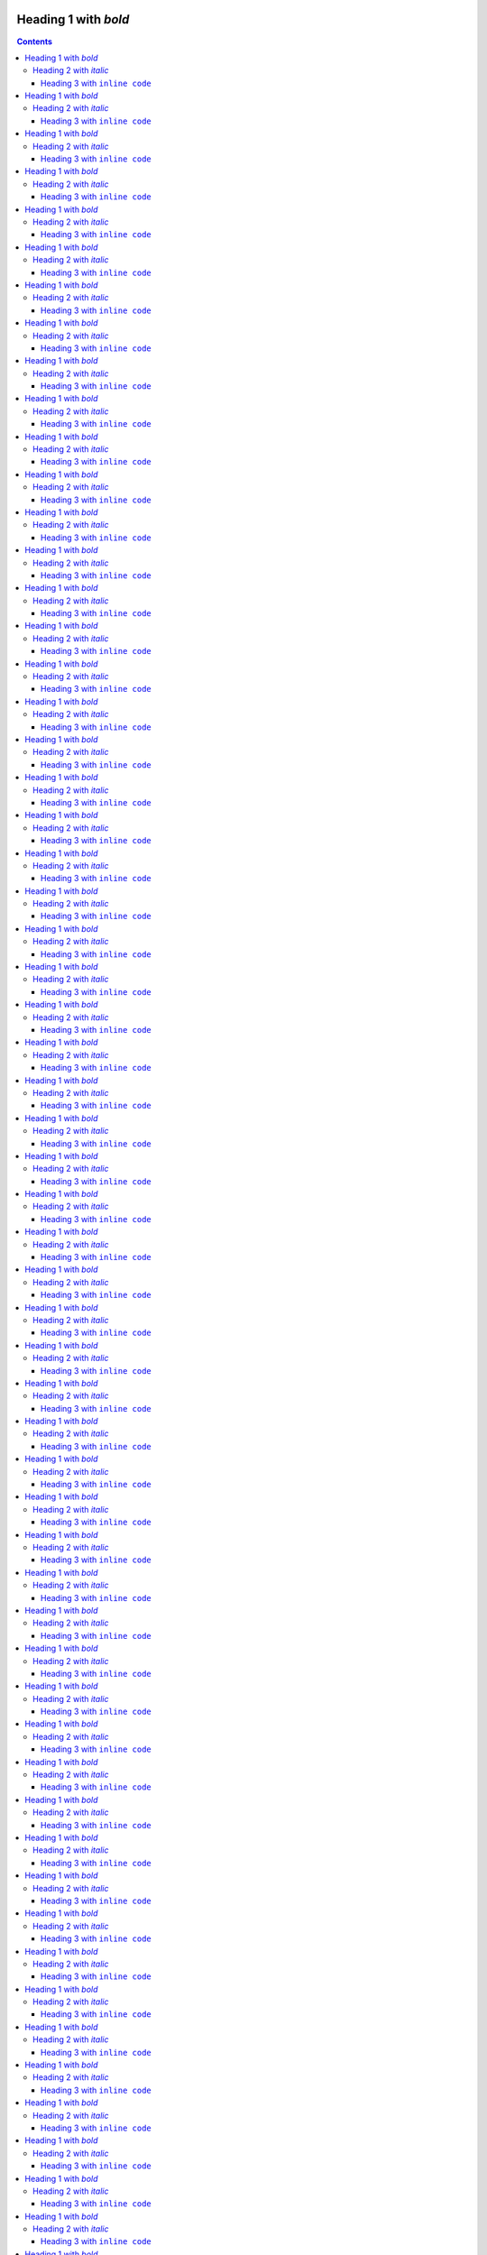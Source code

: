 Heading 1 with *bold*
=====================

.. contents::

Some text with a link to `Google <https://google.com>`_ and `<https://example.com>`_.

This is **bold** and *italic* and ``inline code``.

.. note::

   This is an important note that demonstrates the note admonition support.

.. warning::

   This is a warning that demonstrates the warning admonition support.

   .. code-block:: python

      """Python code nested in an admonition."""


      def hello_world() -> int:
          """Return the answer."""
          return 42


      hello_world()

   .. warning::

      This is a warning that demonstrates the warning admonition support.

.. tip::

   This is a helpful tip that demonstrates the tip admonition support.

.. code-block:: python

   """Python code."""


   def hello_world() -> int:
       """Return the answer."""
       return 42


   hello_world()

.. code-block:: console

   $ pip install sphinx-notionbuilder

Some key features:

* Easy integration with **Sphinx**
* Converts RST to Notion-compatible format

  * Supports nested bullet points (new!)
  * Deep nesting works too (limited to 2 levels)
  * This limit is described in https://developers.notion.com/reference/patch-block-children "For blocks that allow children, we allow up to two levels of nesting in a single request."
  * Note that the top level bullet-list is the "child" of the "body" so there is really only one level of nesting in the Notion API in one request.

* Supports code blocks with syntax highlighting
* Handles headings, links, and formatting
* Works with bullet points like this one
* Now supports note, warning, and tip admonitions!

Heading 2 with *italic*
-----------------------

Heading 3 with ``inline code``
~~~~~~~~~~~~~~~~~~~~~~~~~~~~~~

Regular paragraph.

    This is a multi-line
    block quote with
    multiple lines.

Heading 1 with *bold*
=====================

.. contents::

Some text with a link to `Google <https://google.com>`_ and `<https://example.com>`_.

This is **bold** and *italic* and ``inline code``.

.. note::

   This is an important note that demonstrates the note admonition support.

.. warning::

   This is a warning that demonstrates the warning admonition support.

   .. code-block:: python

      """Python code nested in an admonition."""


      def hello_world() -> int:
          """Return the answer."""
          return 42


      hello_world()

   .. warning::

      This is a warning that demonstrates the warning admonition support.

.. tip::

   This is a helpful tip that demonstrates the tip admonition support.

.. code-block:: python

   """Python code."""


   def hello_world() -> int:
       """Return the answer."""
       return 42


   hello_world()

.. code-block:: console

   $ pip install sphinx-notionbuilder

Some key features:

* Easy integration with **Sphinx**
* Converts RST to Notion-compatible format

  * Supports nested bullet points (new!)
  * Deep nesting works too (limited to 2 levels)
  * This limit is described in https://developers.notion.com/reference/patch-block-children "For blocks that allow children, we allow up to two levels of nesting in a single request."
  * Note that the top level bullet-list is the "child" of the "body" so there is really only one level of nesting in the Notion API in one request.

* Supports code blocks with syntax highlighting
* Handles headings, links, and formatting
* Works with bullet points like this one
* Now supports note, warning, and tip admonitions!

Heading 2 with *italic*
-----------------------

Heading 3 with ``inline code``
~~~~~~~~~~~~~~~~~~~~~~~~~~~~~~

Regular paragraph.

    This is a multi-line
    block quote with
    multiple lines.

Heading 1 with *bold*
=====================

.. contents::

Some text with a link to `Google <https://google.com>`_ and `<https://example.com>`_.

This is **bold** and *italic* and ``inline code``.

.. note::

   This is an important note that demonstrates the note admonition support.

.. warning::

   This is a warning that demonstrates the warning admonition support.

   .. code-block:: python

      """Python code nested in an admonition."""


      def hello_world() -> int:
          """Return the answer."""
          return 42


      hello_world()

   .. warning::

      This is a warning that demonstrates the warning admonition support.

.. tip::

   This is a helpful tip that demonstrates the tip admonition support.

.. code-block:: python

   """Python code."""


   def hello_world() -> int:
       """Return the answer."""
       return 42


   hello_world()

.. code-block:: console

   $ pip install sphinx-notionbuilder

Some key features:

* Easy integration with **Sphinx**
* Converts RST to Notion-compatible format

  * Supports nested bullet points (new!)
  * Deep nesting works too (limited to 2 levels)
  * This limit is described in https://developers.notion.com/reference/patch-block-children "For blocks that allow children, we allow up to two levels of nesting in a single request."
  * Note that the top level bullet-list is the "child" of the "body" so there is really only one level of nesting in the Notion API in one request.

* Supports code blocks with syntax highlighting
* Handles headings, links, and formatting
* Works with bullet points like this one
* Now supports note, warning, and tip admonitions!

Heading 2 with *italic*
-----------------------

Heading 3 with ``inline code``
~~~~~~~~~~~~~~~~~~~~~~~~~~~~~~

Regular paragraph.

    This is a multi-line
    block quote with
    multiple lines.

Heading 1 with *bold*
=====================

.. contents::

Some text with a link to `Google <https://google.com>`_ and `<https://example.com>`_.

This is **bold** and *italic* and ``inline code``.

.. note::

   This is an important note that demonstrates the note admonition support.

.. warning::

   This is a warning that demonstrates the warning admonition support.

   .. code-block:: python

      """Python code nested in an admonition."""


      def hello_world() -> int:
          """Return the answer."""
          return 42


      hello_world()

   .. warning::

      This is a warning that demonstrates the warning admonition support.

.. tip::

   This is a helpful tip that demonstrates the tip admonition support.

.. code-block:: python

   """Python code."""


   def hello_world() -> int:
       """Return the answer."""
       return 42


   hello_world()

.. code-block:: console

   $ pip install sphinx-notionbuilder

Some key features:

* Easy integration with **Sphinx**
* Converts RST to Notion-compatible format

  * Supports nested bullet points (new!)
  * Deep nesting works too (limited to 2 levels)
  * This limit is described in https://developers.notion.com/reference/patch-block-children "For blocks that allow children, we allow up to two levels of nesting in a single request."
  * Note that the top level bullet-list is the "child" of the "body" so there is really only one level of nesting in the Notion API in one request.

* Supports code blocks with syntax highlighting
* Handles headings, links, and formatting
* Works with bullet points like this one
* Now supports note, warning, and tip admonitions!

Heading 2 with *italic*
-----------------------

Heading 3 with ``inline code``
~~~~~~~~~~~~~~~~~~~~~~~~~~~~~~

Regular paragraph.

    This is a multi-line
    block quote with
    multiple lines.

Heading 1 with *bold*
=====================

.. contents::

Some text with a link to `Google <https://google.com>`_ and `<https://example.com>`_.

This is **bold** and *italic* and ``inline code``.

.. note::

   This is an important note that demonstrates the note admonition support.

.. warning::

   This is a warning that demonstrates the warning admonition support.

   .. code-block:: python

      """Python code nested in an admonition."""


      def hello_world() -> int:
          """Return the answer."""
          return 42


      hello_world()

   .. warning::

      This is a warning that demonstrates the warning admonition support.

.. tip::

   This is a helpful tip that demonstrates the tip admonition support.

.. code-block:: python

   """Python code."""


   def hello_world() -> int:
       """Return the answer."""
       return 42


   hello_world()

.. code-block:: console

   $ pip install sphinx-notionbuilder

Some key features:

* Easy integration with **Sphinx**
* Converts RST to Notion-compatible format

  * Supports nested bullet points (new!)
  * Deep nesting works too (limited to 2 levels)
  * This limit is described in https://developers.notion.com/reference/patch-block-children "For blocks that allow children, we allow up to two levels of nesting in a single request."
  * Note that the top level bullet-list is the "child" of the "body" so there is really only one level of nesting in the Notion API in one request.

* Supports code blocks with syntax highlighting
* Handles headings, links, and formatting
* Works with bullet points like this one
* Now supports note, warning, and tip admonitions!

Heading 2 with *italic*
-----------------------

Heading 3 with ``inline code``
~~~~~~~~~~~~~~~~~~~~~~~~~~~~~~

Regular paragraph.

    This is a multi-line
    block quote with
    multiple lines.

Heading 1 with *bold*
=====================

.. contents::

Some text with a link to `Google <https://google.com>`_ and `<https://example.com>`_.

This is **bold** and *italic* and ``inline code``.

.. note::

   This is an important note that demonstrates the note admonition support.

.. warning::

   This is a warning that demonstrates the warning admonition support.

   .. code-block:: python

      """Python code nested in an admonition."""


      def hello_world() -> int:
          """Return the answer."""
          return 42


      hello_world()

   .. warning::

      This is a warning that demonstrates the warning admonition support.

.. tip::

   This is a helpful tip that demonstrates the tip admonition support.

.. code-block:: python

   """Python code."""


   def hello_world() -> int:
       """Return the answer."""
       return 42


   hello_world()

.. code-block:: console

   $ pip install sphinx-notionbuilder

Some key features:

* Easy integration with **Sphinx**
* Converts RST to Notion-compatible format

  * Supports nested bullet points (new!)
  * Deep nesting works too (limited to 2 levels)
  * This limit is described in https://developers.notion.com/reference/patch-block-children "For blocks that allow children, we allow up to two levels of nesting in a single request."
  * Note that the top level bullet-list is the "child" of the "body" so there is really only one level of nesting in the Notion API in one request.

* Supports code blocks with syntax highlighting
* Handles headings, links, and formatting
* Works with bullet points like this one
* Now supports note, warning, and tip admonitions!

Heading 2 with *italic*
-----------------------

Heading 3 with ``inline code``
~~~~~~~~~~~~~~~~~~~~~~~~~~~~~~

Regular paragraph.

    This is a multi-line
    block quote with
    multiple lines.

Heading 1 with *bold*
=====================

.. contents::

Some text with a link to `Google <https://google.com>`_ and `<https://example.com>`_.

This is **bold** and *italic* and ``inline code``.

.. note::

   This is an important note that demonstrates the note admonition support.

.. warning::

   This is a warning that demonstrates the warning admonition support.

   .. code-block:: python

      """Python code nested in an admonition."""


      def hello_world() -> int:
          """Return the answer."""
          return 42


      hello_world()

   .. warning::

      This is a warning that demonstrates the warning admonition support.

.. tip::

   This is a helpful tip that demonstrates the tip admonition support.

.. code-block:: python

   """Python code."""


   def hello_world() -> int:
       """Return the answer."""
       return 42


   hello_world()

.. code-block:: console

   $ pip install sphinx-notionbuilder

Some key features:

* Easy integration with **Sphinx**
* Converts RST to Notion-compatible format

  * Supports nested bullet points (new!)
  * Deep nesting works too (limited to 2 levels)
  * This limit is described in https://developers.notion.com/reference/patch-block-children "For blocks that allow children, we allow up to two levels of nesting in a single request."
  * Note that the top level bullet-list is the "child" of the "body" so there is really only one level of nesting in the Notion API in one request.

* Supports code blocks with syntax highlighting
* Handles headings, links, and formatting
* Works with bullet points like this one
* Now supports note, warning, and tip admonitions!

Heading 2 with *italic*
-----------------------

Heading 3 with ``inline code``
~~~~~~~~~~~~~~~~~~~~~~~~~~~~~~

Regular paragraph.

    This is a multi-line
    block quote with
    multiple lines.

Heading 1 with *bold*
=====================

.. contents::

Some text with a link to `Google <https://google.com>`_ and `<https://example.com>`_.

This is **bold** and *italic* and ``inline code``.

.. note::

   This is an important note that demonstrates the note admonition support.

.. warning::

   This is a warning that demonstrates the warning admonition support.

   .. code-block:: python

      """Python code nested in an admonition."""


      def hello_world() -> int:
          """Return the answer."""
          return 42


      hello_world()

   .. warning::

      This is a warning that demonstrates the warning admonition support.

.. tip::

   This is a helpful tip that demonstrates the tip admonition support.

.. code-block:: python

   """Python code."""


   def hello_world() -> int:
       """Return the answer."""
       return 42


   hello_world()

.. code-block:: console

   $ pip install sphinx-notionbuilder

Some key features:

* Easy integration with **Sphinx**
* Converts RST to Notion-compatible format

  * Supports nested bullet points (new!)
  * Deep nesting works too (limited to 2 levels)
  * This limit is described in https://developers.notion.com/reference/patch-block-children "For blocks that allow children, we allow up to two levels of nesting in a single request."
  * Note that the top level bullet-list is the "child" of the "body" so there is really only one level of nesting in the Notion API in one request.

* Supports code blocks with syntax highlighting
* Handles headings, links, and formatting
* Works with bullet points like this one
* Now supports note, warning, and tip admonitions!

Heading 2 with *italic*
-----------------------

Heading 3 with ``inline code``
~~~~~~~~~~~~~~~~~~~~~~~~~~~~~~

Regular paragraph.

    This is a multi-line
    block quote with
    multiple lines.

Heading 1 with *bold*
=====================

.. contents::

Some text with a link to `Google <https://google.com>`_ and `<https://example.com>`_.

This is **bold** and *italic* and ``inline code``.

.. note::

   This is an important note that demonstrates the note admonition support.

.. warning::

   This is a warning that demonstrates the warning admonition support.

   .. code-block:: python

      """Python code nested in an admonition."""


      def hello_world() -> int:
          """Return the answer."""
          return 42


      hello_world()

   .. warning::

      This is a warning that demonstrates the warning admonition support.

.. tip::

   This is a helpful tip that demonstrates the tip admonition support.

.. code-block:: python

   """Python code."""


   def hello_world() -> int:
       """Return the answer."""
       return 42


   hello_world()

.. code-block:: console

   $ pip install sphinx-notionbuilder

Some key features:

* Easy integration with **Sphinx**
* Converts RST to Notion-compatible format

  * Supports nested bullet points (new!)
  * Deep nesting works too (limited to 2 levels)
  * This limit is described in https://developers.notion.com/reference/patch-block-children "For blocks that allow children, we allow up to two levels of nesting in a single request."
  * Note that the top level bullet-list is the "child" of the "body" so there is really only one level of nesting in the Notion API in one request.

* Supports code blocks with syntax highlighting
* Handles headings, links, and formatting
* Works with bullet points like this one
* Now supports note, warning, and tip admonitions!

Heading 2 with *italic*
-----------------------

Heading 3 with ``inline code``
~~~~~~~~~~~~~~~~~~~~~~~~~~~~~~

Regular paragraph.

    This is a multi-line
    block quote with
    multiple lines.

Heading 1 with *bold*
=====================

.. contents::

Some text with a link to `Google <https://google.com>`_ and `<https://example.com>`_.

This is **bold** and *italic* and ``inline code``.

.. note::

   This is an important note that demonstrates the note admonition support.

.. warning::

   This is a warning that demonstrates the warning admonition support.

   .. code-block:: python

      """Python code nested in an admonition."""


      def hello_world() -> int:
          """Return the answer."""
          return 42


      hello_world()

   .. warning::

      This is a warning that demonstrates the warning admonition support.

.. tip::

   This is a helpful tip that demonstrates the tip admonition support.

.. code-block:: python

   """Python code."""


   def hello_world() -> int:
       """Return the answer."""
       return 42


   hello_world()

.. code-block:: console

   $ pip install sphinx-notionbuilder

Some key features:

* Easy integration with **Sphinx**
* Converts RST to Notion-compatible format

  * Supports nested bullet points (new!)
  * Deep nesting works too (limited to 2 levels)
  * This limit is described in https://developers.notion.com/reference/patch-block-children "For blocks that allow children, we allow up to two levels of nesting in a single request."
  * Note that the top level bullet-list is the "child" of the "body" so there is really only one level of nesting in the Notion API in one request.

* Supports code blocks with syntax highlighting
* Handles headings, links, and formatting
* Works with bullet points like this one
* Now supports note, warning, and tip admonitions!

Heading 2 with *italic*
-----------------------

Heading 3 with ``inline code``
~~~~~~~~~~~~~~~~~~~~~~~~~~~~~~

Regular paragraph.

    This is a multi-line
    block quote with
    multiple lines.

Heading 1 with *bold*
=====================

.. contents::

Some text with a link to `Google <https://google.com>`_ and `<https://example.com>`_.

This is **bold** and *italic* and ``inline code``.

.. note::

   This is an important note that demonstrates the note admonition support.

.. warning::

   This is a warning that demonstrates the warning admonition support.

   .. code-block:: python

      """Python code nested in an admonition."""


      def hello_world() -> int:
          """Return the answer."""
          return 42


      hello_world()

   .. warning::

      This is a warning that demonstrates the warning admonition support.

.. tip::

   This is a helpful tip that demonstrates the tip admonition support.

.. code-block:: python

   """Python code."""


   def hello_world() -> int:
       """Return the answer."""
       return 42


   hello_world()

.. code-block:: console

   $ pip install sphinx-notionbuilder

Some key features:

* Easy integration with **Sphinx**
* Converts RST to Notion-compatible format

  * Supports nested bullet points (new!)
  * Deep nesting works too (limited to 2 levels)
  * This limit is described in https://developers.notion.com/reference/patch-block-children "For blocks that allow children, we allow up to two levels of nesting in a single request."
  * Note that the top level bullet-list is the "child" of the "body" so there is really only one level of nesting in the Notion API in one request.

* Supports code blocks with syntax highlighting
* Handles headings, links, and formatting
* Works with bullet points like this one
* Now supports note, warning, and tip admonitions!

Heading 2 with *italic*
-----------------------

Heading 3 with ``inline code``
~~~~~~~~~~~~~~~~~~~~~~~~~~~~~~

Regular paragraph.

    This is a multi-line
    block quote with
    multiple lines.

Heading 1 with *bold*
=====================

.. contents::

Some text with a link to `Google <https://google.com>`_ and `<https://example.com>`_.

This is **bold** and *italic* and ``inline code``.

.. note::

   This is an important note that demonstrates the note admonition support.

.. warning::

   This is a warning that demonstrates the warning admonition support.

   .. code-block:: python

      """Python code nested in an admonition."""


      def hello_world() -> int:
          """Return the answer."""
          return 42


      hello_world()

   .. warning::

      This is a warning that demonstrates the warning admonition support.

.. tip::

   This is a helpful tip that demonstrates the tip admonition support.

.. code-block:: python

   """Python code."""


   def hello_world() -> int:
       """Return the answer."""
       return 42


   hello_world()

.. code-block:: console

   $ pip install sphinx-notionbuilder

Some key features:

* Easy integration with **Sphinx**
* Converts RST to Notion-compatible format

  * Supports nested bullet points (new!)
  * Deep nesting works too (limited to 2 levels)
  * This limit is described in https://developers.notion.com/reference/patch-block-children "For blocks that allow children, we allow up to two levels of nesting in a single request."
  * Note that the top level bullet-list is the "child" of the "body" so there is really only one level of nesting in the Notion API in one request.

* Supports code blocks with syntax highlighting
* Handles headings, links, and formatting
* Works with bullet points like this one
* Now supports note, warning, and tip admonitions!

Heading 2 with *italic*
-----------------------

Heading 3 with ``inline code``
~~~~~~~~~~~~~~~~~~~~~~~~~~~~~~

Regular paragraph.

    This is a multi-line
    block quote with
    multiple lines.

Heading 1 with *bold*
=====================

.. contents::

Some text with a link to `Google <https://google.com>`_ and `<https://example.com>`_.

This is **bold** and *italic* and ``inline code``.

.. note::

   This is an important note that demonstrates the note admonition support.

.. warning::

   This is a warning that demonstrates the warning admonition support.

   .. code-block:: python

      """Python code nested in an admonition."""


      def hello_world() -> int:
          """Return the answer."""
          return 42


      hello_world()

   .. warning::

      This is a warning that demonstrates the warning admonition support.

.. tip::

   This is a helpful tip that demonstrates the tip admonition support.

.. code-block:: python

   """Python code."""


   def hello_world() -> int:
       """Return the answer."""
       return 42


   hello_world()

.. code-block:: console

   $ pip install sphinx-notionbuilder

Some key features:

* Easy integration with **Sphinx**
* Converts RST to Notion-compatible format

  * Supports nested bullet points (new!)
  * Deep nesting works too (limited to 2 levels)
  * This limit is described in https://developers.notion.com/reference/patch-block-children "For blocks that allow children, we allow up to two levels of nesting in a single request."
  * Note that the top level bullet-list is the "child" of the "body" so there is really only one level of nesting in the Notion API in one request.

* Supports code blocks with syntax highlighting
* Handles headings, links, and formatting
* Works with bullet points like this one
* Now supports note, warning, and tip admonitions!

Heading 2 with *italic*
-----------------------

Heading 3 with ``inline code``
~~~~~~~~~~~~~~~~~~~~~~~~~~~~~~

Regular paragraph.

    This is a multi-line
    block quote with
    multiple lines.

Heading 1 with *bold*
=====================

.. contents::

Some text with a link to `Google <https://google.com>`_ and `<https://example.com>`_.

This is **bold** and *italic* and ``inline code``.

.. note::

   This is an important note that demonstrates the note admonition support.

.. warning::

   This is a warning that demonstrates the warning admonition support.

   .. code-block:: python

      """Python code nested in an admonition."""


      def hello_world() -> int:
          """Return the answer."""
          return 42


      hello_world()

   .. warning::

      This is a warning that demonstrates the warning admonition support.

.. tip::

   This is a helpful tip that demonstrates the tip admonition support.

.. code-block:: python

   """Python code."""


   def hello_world() -> int:
       """Return the answer."""
       return 42


   hello_world()

.. code-block:: console

   $ pip install sphinx-notionbuilder

Some key features:

* Easy integration with **Sphinx**
* Converts RST to Notion-compatible format

  * Supports nested bullet points (new!)
  * Deep nesting works too (limited to 2 levels)
  * This limit is described in https://developers.notion.com/reference/patch-block-children "For blocks that allow children, we allow up to two levels of nesting in a single request."
  * Note that the top level bullet-list is the "child" of the "body" so there is really only one level of nesting in the Notion API in one request.

* Supports code blocks with syntax highlighting
* Handles headings, links, and formatting
* Works with bullet points like this one
* Now supports note, warning, and tip admonitions!

Heading 2 with *italic*
-----------------------

Heading 3 with ``inline code``
~~~~~~~~~~~~~~~~~~~~~~~~~~~~~~

Regular paragraph.

    This is a multi-line
    block quote with
    multiple lines.

Heading 1 with *bold*
=====================

.. contents::

Some text with a link to `Google <https://google.com>`_ and `<https://example.com>`_.

This is **bold** and *italic* and ``inline code``.

.. note::

   This is an important note that demonstrates the note admonition support.

.. warning::

   This is a warning that demonstrates the warning admonition support.

   .. code-block:: python

      """Python code nested in an admonition."""


      def hello_world() -> int:
          """Return the answer."""
          return 42


      hello_world()

   .. warning::

      This is a warning that demonstrates the warning admonition support.

.. tip::

   This is a helpful tip that demonstrates the tip admonition support.

.. code-block:: python

   """Python code."""


   def hello_world() -> int:
       """Return the answer."""
       return 42


   hello_world()

.. code-block:: console

   $ pip install sphinx-notionbuilder

Some key features:

* Easy integration with **Sphinx**
* Converts RST to Notion-compatible format

  * Supports nested bullet points (new!)
  * Deep nesting works too (limited to 2 levels)
  * This limit is described in https://developers.notion.com/reference/patch-block-children "For blocks that allow children, we allow up to two levels of nesting in a single request."
  * Note that the top level bullet-list is the "child" of the "body" so there is really only one level of nesting in the Notion API in one request.

* Supports code blocks with syntax highlighting
* Handles headings, links, and formatting
* Works with bullet points like this one
* Now supports note, warning, and tip admonitions!

Heading 2 with *italic*
-----------------------

Heading 3 with ``inline code``
~~~~~~~~~~~~~~~~~~~~~~~~~~~~~~

Regular paragraph.

    This is a multi-line
    block quote with
    multiple lines.

Heading 1 with *bold*
=====================

.. contents::

Some text with a link to `Google <https://google.com>`_ and `<https://example.com>`_.

This is **bold** and *italic* and ``inline code``.

.. note::

   This is an important note that demonstrates the note admonition support.

.. warning::

   This is a warning that demonstrates the warning admonition support.

   .. code-block:: python

      """Python code nested in an admonition."""


      def hello_world() -> int:
          """Return the answer."""
          return 42


      hello_world()

   .. warning::

      This is a warning that demonstrates the warning admonition support.

.. tip::

   This is a helpful tip that demonstrates the tip admonition support.

.. code-block:: python

   """Python code."""


   def hello_world() -> int:
       """Return the answer."""
       return 42


   hello_world()

.. code-block:: console

   $ pip install sphinx-notionbuilder

Some key features:

* Easy integration with **Sphinx**
* Converts RST to Notion-compatible format

  * Supports nested bullet points (new!)
  * Deep nesting works too (limited to 2 levels)
  * This limit is described in https://developers.notion.com/reference/patch-block-children "For blocks that allow children, we allow up to two levels of nesting in a single request."
  * Note that the top level bullet-list is the "child" of the "body" so there is really only one level of nesting in the Notion API in one request.

* Supports code blocks with syntax highlighting
* Handles headings, links, and formatting
* Works with bullet points like this one
* Now supports note, warning, and tip admonitions!

Heading 2 with *italic*
-----------------------

Heading 3 with ``inline code``
~~~~~~~~~~~~~~~~~~~~~~~~~~~~~~

Regular paragraph.

    This is a multi-line
    block quote with
    multiple lines.

Heading 1 with *bold*
=====================

.. contents::

Some text with a link to `Google <https://google.com>`_ and `<https://example.com>`_.

This is **bold** and *italic* and ``inline code``.

.. note::

   This is an important note that demonstrates the note admonition support.

.. warning::

   This is a warning that demonstrates the warning admonition support.

   .. code-block:: python

      """Python code nested in an admonition."""


      def hello_world() -> int:
          """Return the answer."""
          return 42


      hello_world()

   .. warning::

      This is a warning that demonstrates the warning admonition support.

.. tip::

   This is a helpful tip that demonstrates the tip admonition support.

.. code-block:: python

   """Python code."""


   def hello_world() -> int:
       """Return the answer."""
       return 42


   hello_world()

.. code-block:: console

   $ pip install sphinx-notionbuilder

Some key features:

* Easy integration with **Sphinx**
* Converts RST to Notion-compatible format

  * Supports nested bullet points (new!)
  * Deep nesting works too (limited to 2 levels)
  * This limit is described in https://developers.notion.com/reference/patch-block-children "For blocks that allow children, we allow up to two levels of nesting in a single request."
  * Note that the top level bullet-list is the "child" of the "body" so there is really only one level of nesting in the Notion API in one request.

* Supports code blocks with syntax highlighting
* Handles headings, links, and formatting
* Works with bullet points like this one
* Now supports note, warning, and tip admonitions!

Heading 2 with *italic*
-----------------------

Heading 3 with ``inline code``
~~~~~~~~~~~~~~~~~~~~~~~~~~~~~~

Regular paragraph.

    This is a multi-line
    block quote with
    multiple lines.

Heading 1 with *bold*
=====================

.. contents::

Some text with a link to `Google <https://google.com>`_ and `<https://example.com>`_.

This is **bold** and *italic* and ``inline code``.

.. note::

   This is an important note that demonstrates the note admonition support.

.. warning::

   This is a warning that demonstrates the warning admonition support.

   .. code-block:: python

      """Python code nested in an admonition."""


      def hello_world() -> int:
          """Return the answer."""
          return 42


      hello_world()

   .. warning::

      This is a warning that demonstrates the warning admonition support.

.. tip::

   This is a helpful tip that demonstrates the tip admonition support.

.. code-block:: python

   """Python code."""


   def hello_world() -> int:
       """Return the answer."""
       return 42


   hello_world()

.. code-block:: console

   $ pip install sphinx-notionbuilder

Some key features:

* Easy integration with **Sphinx**
* Converts RST to Notion-compatible format

  * Supports nested bullet points (new!)
  * Deep nesting works too (limited to 2 levels)
  * This limit is described in https://developers.notion.com/reference/patch-block-children "For blocks that allow children, we allow up to two levels of nesting in a single request."
  * Note that the top level bullet-list is the "child" of the "body" so there is really only one level of nesting in the Notion API in one request.

* Supports code blocks with syntax highlighting
* Handles headings, links, and formatting
* Works with bullet points like this one
* Now supports note, warning, and tip admonitions!

Heading 2 with *italic*
-----------------------

Heading 3 with ``inline code``
~~~~~~~~~~~~~~~~~~~~~~~~~~~~~~

Regular paragraph.

    This is a multi-line
    block quote with
    multiple lines.

Heading 1 with *bold*
=====================

.. contents::

Some text with a link to `Google <https://google.com>`_ and `<https://example.com>`_.

This is **bold** and *italic* and ``inline code``.

.. note::

   This is an important note that demonstrates the note admonition support.

.. warning::

   This is a warning that demonstrates the warning admonition support.

   .. code-block:: python

      """Python code nested in an admonition."""


      def hello_world() -> int:
          """Return the answer."""
          return 42


      hello_world()

   .. warning::

      This is a warning that demonstrates the warning admonition support.

.. tip::

   This is a helpful tip that demonstrates the tip admonition support.

.. code-block:: python

   """Python code."""


   def hello_world() -> int:
       """Return the answer."""
       return 42


   hello_world()

.. code-block:: console

   $ pip install sphinx-notionbuilder

Some key features:

* Easy integration with **Sphinx**
* Converts RST to Notion-compatible format

  * Supports nested bullet points (new!)
  * Deep nesting works too (limited to 2 levels)
  * This limit is described in https://developers.notion.com/reference/patch-block-children "For blocks that allow children, we allow up to two levels of nesting in a single request."
  * Note that the top level bullet-list is the "child" of the "body" so there is really only one level of nesting in the Notion API in one request.

* Supports code blocks with syntax highlighting
* Handles headings, links, and formatting
* Works with bullet points like this one
* Now supports note, warning, and tip admonitions!

Heading 2 with *italic*
-----------------------

Heading 3 with ``inline code``
~~~~~~~~~~~~~~~~~~~~~~~~~~~~~~

Regular paragraph.

    This is a multi-line
    block quote with
    multiple lines.

Heading 1 with *bold*
=====================

.. contents::

Some text with a link to `Google <https://google.com>`_ and `<https://example.com>`_.

This is **bold** and *italic* and ``inline code``.

.. note::

   This is an important note that demonstrates the note admonition support.

.. warning::

   This is a warning that demonstrates the warning admonition support.

   .. code-block:: python

      """Python code nested in an admonition."""


      def hello_world() -> int:
          """Return the answer."""
          return 42


      hello_world()

   .. warning::

      This is a warning that demonstrates the warning admonition support.

.. tip::

   This is a helpful tip that demonstrates the tip admonition support.

.. code-block:: python

   """Python code."""


   def hello_world() -> int:
       """Return the answer."""
       return 42


   hello_world()

.. code-block:: console

   $ pip install sphinx-notionbuilder

Some key features:

* Easy integration with **Sphinx**
* Converts RST to Notion-compatible format

  * Supports nested bullet points (new!)
  * Deep nesting works too (limited to 2 levels)
  * This limit is described in https://developers.notion.com/reference/patch-block-children "For blocks that allow children, we allow up to two levels of nesting in a single request."
  * Note that the top level bullet-list is the "child" of the "body" so there is really only one level of nesting in the Notion API in one request.

* Supports code blocks with syntax highlighting
* Handles headings, links, and formatting
* Works with bullet points like this one
* Now supports note, warning, and tip admonitions!

Heading 2 with *italic*
-----------------------

Heading 3 with ``inline code``
~~~~~~~~~~~~~~~~~~~~~~~~~~~~~~

Regular paragraph.

    This is a multi-line
    block quote with
    multiple lines.

Heading 1 with *bold*
=====================

.. contents::

Some text with a link to `Google <https://google.com>`_ and `<https://example.com>`_.

This is **bold** and *italic* and ``inline code``.

.. note::

   This is an important note that demonstrates the note admonition support.

.. warning::

   This is a warning that demonstrates the warning admonition support.

   .. code-block:: python

      """Python code nested in an admonition."""


      def hello_world() -> int:
          """Return the answer."""
          return 42


      hello_world()

   .. warning::

      This is a warning that demonstrates the warning admonition support.

.. tip::

   This is a helpful tip that demonstrates the tip admonition support.

.. code-block:: python

   """Python code."""


   def hello_world() -> int:
       """Return the answer."""
       return 42


   hello_world()

.. code-block:: console

   $ pip install sphinx-notionbuilder

Some key features:

* Easy integration with **Sphinx**
* Converts RST to Notion-compatible format

  * Supports nested bullet points (new!)
  * Deep nesting works too (limited to 2 levels)
  * This limit is described in https://developers.notion.com/reference/patch-block-children "For blocks that allow children, we allow up to two levels of nesting in a single request."
  * Note that the top level bullet-list is the "child" of the "body" so there is really only one level of nesting in the Notion API in one request.

* Supports code blocks with syntax highlighting
* Handles headings, links, and formatting
* Works with bullet points like this one
* Now supports note, warning, and tip admonitions!

Heading 2 with *italic*
-----------------------

Heading 3 with ``inline code``
~~~~~~~~~~~~~~~~~~~~~~~~~~~~~~

Regular paragraph.

    This is a multi-line
    block quote with
    multiple lines.

Heading 1 with *bold*
=====================

.. contents::

Some text with a link to `Google <https://google.com>`_ and `<https://example.com>`_.

This is **bold** and *italic* and ``inline code``.

.. note::

   This is an important note that demonstrates the note admonition support.

.. warning::

   This is a warning that demonstrates the warning admonition support.

   .. code-block:: python

      """Python code nested in an admonition."""


      def hello_world() -> int:
          """Return the answer."""
          return 42


      hello_world()

   .. warning::

      This is a warning that demonstrates the warning admonition support.

.. tip::

   This is a helpful tip that demonstrates the tip admonition support.

.. code-block:: python

   """Python code."""


   def hello_world() -> int:
       """Return the answer."""
       return 42


   hello_world()

.. code-block:: console

   $ pip install sphinx-notionbuilder

Some key features:

* Easy integration with **Sphinx**
* Converts RST to Notion-compatible format

  * Supports nested bullet points (new!)
  * Deep nesting works too (limited to 2 levels)
  * This limit is described in https://developers.notion.com/reference/patch-block-children "For blocks that allow children, we allow up to two levels of nesting in a single request."
  * Note that the top level bullet-list is the "child" of the "body" so there is really only one level of nesting in the Notion API in one request.

* Supports code blocks with syntax highlighting
* Handles headings, links, and formatting
* Works with bullet points like this one
* Now supports note, warning, and tip admonitions!

Heading 2 with *italic*
-----------------------

Heading 3 with ``inline code``
~~~~~~~~~~~~~~~~~~~~~~~~~~~~~~

Regular paragraph.

    This is a multi-line
    block quote with
    multiple lines.

Heading 1 with *bold*
=====================

.. contents::

Some text with a link to `Google <https://google.com>`_ and `<https://example.com>`_.

This is **bold** and *italic* and ``inline code``.

.. note::

   This is an important note that demonstrates the note admonition support.

.. warning::

   This is a warning that demonstrates the warning admonition support.

   .. code-block:: python

      """Python code nested in an admonition."""


      def hello_world() -> int:
          """Return the answer."""
          return 42


      hello_world()

   .. warning::

      This is a warning that demonstrates the warning admonition support.

.. tip::

   This is a helpful tip that demonstrates the tip admonition support.

.. code-block:: python

   """Python code."""


   def hello_world() -> int:
       """Return the answer."""
       return 42


   hello_world()

.. code-block:: console

   $ pip install sphinx-notionbuilder

Some key features:

* Easy integration with **Sphinx**
* Converts RST to Notion-compatible format

  * Supports nested bullet points (new!)
  * Deep nesting works too (limited to 2 levels)
  * This limit is described in https://developers.notion.com/reference/patch-block-children "For blocks that allow children, we allow up to two levels of nesting in a single request."
  * Note that the top level bullet-list is the "child" of the "body" so there is really only one level of nesting in the Notion API in one request.

* Supports code blocks with syntax highlighting
* Handles headings, links, and formatting
* Works with bullet points like this one
* Now supports note, warning, and tip admonitions!

Heading 2 with *italic*
-----------------------

Heading 3 with ``inline code``
~~~~~~~~~~~~~~~~~~~~~~~~~~~~~~

Regular paragraph.

    This is a multi-line
    block quote with
    multiple lines.

Heading 1 with *bold*
=====================

.. contents::

Some text with a link to `Google <https://google.com>`_ and `<https://example.com>`_.

This is **bold** and *italic* and ``inline code``.

.. note::

   This is an important note that demonstrates the note admonition support.

.. warning::

   This is a warning that demonstrates the warning admonition support.

   .. code-block:: python

      """Python code nested in an admonition."""


      def hello_world() -> int:
          """Return the answer."""
          return 42


      hello_world()

   .. warning::

      This is a warning that demonstrates the warning admonition support.

.. tip::

   This is a helpful tip that demonstrates the tip admonition support.

.. code-block:: python

   """Python code."""


   def hello_world() -> int:
       """Return the answer."""
       return 42


   hello_world()

.. code-block:: console

   $ pip install sphinx-notionbuilder

Some key features:

* Easy integration with **Sphinx**
* Converts RST to Notion-compatible format

  * Supports nested bullet points (new!)
  * Deep nesting works too (limited to 2 levels)
  * This limit is described in https://developers.notion.com/reference/patch-block-children "For blocks that allow children, we allow up to two levels of nesting in a single request."
  * Note that the top level bullet-list is the "child" of the "body" so there is really only one level of nesting in the Notion API in one request.

* Supports code blocks with syntax highlighting
* Handles headings, links, and formatting
* Works with bullet points like this one
* Now supports note, warning, and tip admonitions!

Heading 2 with *italic*
-----------------------

Heading 3 with ``inline code``
~~~~~~~~~~~~~~~~~~~~~~~~~~~~~~

Regular paragraph.

    This is a multi-line
    block quote with
    multiple lines.

Heading 1 with *bold*
=====================

.. contents::

Some text with a link to `Google <https://google.com>`_ and `<https://example.com>`_.

This is **bold** and *italic* and ``inline code``.

.. note::

   This is an important note that demonstrates the note admonition support.

.. warning::

   This is a warning that demonstrates the warning admonition support.

   .. code-block:: python

      """Python code nested in an admonition."""


      def hello_world() -> int:
          """Return the answer."""
          return 42


      hello_world()

   .. warning::

      This is a warning that demonstrates the warning admonition support.

.. tip::

   This is a helpful tip that demonstrates the tip admonition support.

.. code-block:: python

   """Python code."""


   def hello_world() -> int:
       """Return the answer."""
       return 42


   hello_world()

.. code-block:: console

   $ pip install sphinx-notionbuilder

Some key features:

* Easy integration with **Sphinx**
* Converts RST to Notion-compatible format

  * Supports nested bullet points (new!)
  * Deep nesting works too (limited to 2 levels)
  * This limit is described in https://developers.notion.com/reference/patch-block-children "For blocks that allow children, we allow up to two levels of nesting in a single request."
  * Note that the top level bullet-list is the "child" of the "body" so there is really only one level of nesting in the Notion API in one request.

* Supports code blocks with syntax highlighting
* Handles headings, links, and formatting
* Works with bullet points like this one
* Now supports note, warning, and tip admonitions!

Heading 2 with *italic*
-----------------------

Heading 3 with ``inline code``
~~~~~~~~~~~~~~~~~~~~~~~~~~~~~~

Regular paragraph.

    This is a multi-line
    block quote with
    multiple lines.

Heading 1 with *bold*
=====================

.. contents::

Some text with a link to `Google <https://google.com>`_ and `<https://example.com>`_.

This is **bold** and *italic* and ``inline code``.

.. note::

   This is an important note that demonstrates the note admonition support.

.. warning::

   This is a warning that demonstrates the warning admonition support.

   .. code-block:: python

      """Python code nested in an admonition."""


      def hello_world() -> int:
          """Return the answer."""
          return 42


      hello_world()

   .. warning::

      This is a warning that demonstrates the warning admonition support.

.. tip::

   This is a helpful tip that demonstrates the tip admonition support.

.. code-block:: python

   """Python code."""


   def hello_world() -> int:
       """Return the answer."""
       return 42


   hello_world()

.. code-block:: console

   $ pip install sphinx-notionbuilder

Some key features:

* Easy integration with **Sphinx**
* Converts RST to Notion-compatible format

  * Supports nested bullet points (new!)
  * Deep nesting works too (limited to 2 levels)
  * This limit is described in https://developers.notion.com/reference/patch-block-children "For blocks that allow children, we allow up to two levels of nesting in a single request."
  * Note that the top level bullet-list is the "child" of the "body" so there is really only one level of nesting in the Notion API in one request.

* Supports code blocks with syntax highlighting
* Handles headings, links, and formatting
* Works with bullet points like this one
* Now supports note, warning, and tip admonitions!

Heading 2 with *italic*
-----------------------

Heading 3 with ``inline code``
~~~~~~~~~~~~~~~~~~~~~~~~~~~~~~

Regular paragraph.

    This is a multi-line
    block quote with
    multiple lines.

Heading 1 with *bold*
=====================

.. contents::

Some text with a link to `Google <https://google.com>`_ and `<https://example.com>`_.

This is **bold** and *italic* and ``inline code``.

.. note::

   This is an important note that demonstrates the note admonition support.

.. warning::

   This is a warning that demonstrates the warning admonition support.

   .. code-block:: python

      """Python code nested in an admonition."""


      def hello_world() -> int:
          """Return the answer."""
          return 42


      hello_world()

   .. warning::

      This is a warning that demonstrates the warning admonition support.

.. tip::

   This is a helpful tip that demonstrates the tip admonition support.

.. code-block:: python

   """Python code."""


   def hello_world() -> int:
       """Return the answer."""
       return 42


   hello_world()

.. code-block:: console

   $ pip install sphinx-notionbuilder

Some key features:

* Easy integration with **Sphinx**
* Converts RST to Notion-compatible format

  * Supports nested bullet points (new!)
  * Deep nesting works too (limited to 2 levels)
  * This limit is described in https://developers.notion.com/reference/patch-block-children "For blocks that allow children, we allow up to two levels of nesting in a single request."
  * Note that the top level bullet-list is the "child" of the "body" so there is really only one level of nesting in the Notion API in one request.

* Supports code blocks with syntax highlighting
* Handles headings, links, and formatting
* Works with bullet points like this one
* Now supports note, warning, and tip admonitions!

Heading 2 with *italic*
-----------------------

Heading 3 with ``inline code``
~~~~~~~~~~~~~~~~~~~~~~~~~~~~~~

Regular paragraph.

    This is a multi-line
    block quote with
    multiple lines.

Heading 1 with *bold*
=====================

.. contents::

Some text with a link to `Google <https://google.com>`_ and `<https://example.com>`_.

This is **bold** and *italic* and ``inline code``.

.. note::

   This is an important note that demonstrates the note admonition support.

.. warning::

   This is a warning that demonstrates the warning admonition support.

   .. code-block:: python

      """Python code nested in an admonition."""


      def hello_world() -> int:
          """Return the answer."""
          return 42


      hello_world()

   .. warning::

      This is a warning that demonstrates the warning admonition support.

.. tip::

   This is a helpful tip that demonstrates the tip admonition support.

.. code-block:: python

   """Python code."""


   def hello_world() -> int:
       """Return the answer."""
       return 42


   hello_world()

.. code-block:: console

   $ pip install sphinx-notionbuilder

Some key features:

* Easy integration with **Sphinx**
* Converts RST to Notion-compatible format

  * Supports nested bullet points (new!)
  * Deep nesting works too (limited to 2 levels)
  * This limit is described in https://developers.notion.com/reference/patch-block-children "For blocks that allow children, we allow up to two levels of nesting in a single request."
  * Note that the top level bullet-list is the "child" of the "body" so there is really only one level of nesting in the Notion API in one request.

* Supports code blocks with syntax highlighting
* Handles headings, links, and formatting
* Works with bullet points like this one
* Now supports note, warning, and tip admonitions!

Heading 2 with *italic*
-----------------------

Heading 3 with ``inline code``
~~~~~~~~~~~~~~~~~~~~~~~~~~~~~~

Regular paragraph.

    This is a multi-line
    block quote with
    multiple lines.

Heading 1 with *bold*
=====================

.. contents::

Some text with a link to `Google <https://google.com>`_ and `<https://example.com>`_.

This is **bold** and *italic* and ``inline code``.

.. note::

   This is an important note that demonstrates the note admonition support.

.. warning::

   This is a warning that demonstrates the warning admonition support.

   .. code-block:: python

      """Python code nested in an admonition."""


      def hello_world() -> int:
          """Return the answer."""
          return 42


      hello_world()

   .. warning::

      This is a warning that demonstrates the warning admonition support.

.. tip::

   This is a helpful tip that demonstrates the tip admonition support.

.. code-block:: python

   """Python code."""


   def hello_world() -> int:
       """Return the answer."""
       return 42


   hello_world()

.. code-block:: console

   $ pip install sphinx-notionbuilder

Some key features:

* Easy integration with **Sphinx**
* Converts RST to Notion-compatible format

  * Supports nested bullet points (new!)
  * Deep nesting works too (limited to 2 levels)
  * This limit is described in https://developers.notion.com/reference/patch-block-children "For blocks that allow children, we allow up to two levels of nesting in a single request."
  * Note that the top level bullet-list is the "child" of the "body" so there is really only one level of nesting in the Notion API in one request.

* Supports code blocks with syntax highlighting
* Handles headings, links, and formatting
* Works with bullet points like this one
* Now supports note, warning, and tip admonitions!

Heading 2 with *italic*
-----------------------

Heading 3 with ``inline code``
~~~~~~~~~~~~~~~~~~~~~~~~~~~~~~

Regular paragraph.

    This is a multi-line
    block quote with
    multiple lines.

Heading 1 with *bold*
=====================

.. contents::

Some text with a link to `Google <https://google.com>`_ and `<https://example.com>`_.

This is **bold** and *italic* and ``inline code``.

.. note::

   This is an important note that demonstrates the note admonition support.

.. warning::

   This is a warning that demonstrates the warning admonition support.

   .. code-block:: python

      """Python code nested in an admonition."""


      def hello_world() -> int:
          """Return the answer."""
          return 42


      hello_world()

   .. warning::

      This is a warning that demonstrates the warning admonition support.

.. tip::

   This is a helpful tip that demonstrates the tip admonition support.

.. code-block:: python

   """Python code."""


   def hello_world() -> int:
       """Return the answer."""
       return 42


   hello_world()

.. code-block:: console

   $ pip install sphinx-notionbuilder

Some key features:

* Easy integration with **Sphinx**
* Converts RST to Notion-compatible format

  * Supports nested bullet points (new!)
  * Deep nesting works too (limited to 2 levels)
  * This limit is described in https://developers.notion.com/reference/patch-block-children "For blocks that allow children, we allow up to two levels of nesting in a single request."
  * Note that the top level bullet-list is the "child" of the "body" so there is really only one level of nesting in the Notion API in one request.

* Supports code blocks with syntax highlighting
* Handles headings, links, and formatting
* Works with bullet points like this one
* Now supports note, warning, and tip admonitions!

Heading 2 with *italic*
-----------------------

Heading 3 with ``inline code``
~~~~~~~~~~~~~~~~~~~~~~~~~~~~~~

Regular paragraph.

    This is a multi-line
    block quote with
    multiple lines.

Heading 1 with *bold*
=====================

.. contents::

Some text with a link to `Google <https://google.com>`_ and `<https://example.com>`_.

This is **bold** and *italic* and ``inline code``.

.. note::

   This is an important note that demonstrates the note admonition support.

.. warning::

   This is a warning that demonstrates the warning admonition support.

   .. code-block:: python

      """Python code nested in an admonition."""


      def hello_world() -> int:
          """Return the answer."""
          return 42


      hello_world()

   .. warning::

      This is a warning that demonstrates the warning admonition support.

.. tip::

   This is a helpful tip that demonstrates the tip admonition support.

.. code-block:: python

   """Python code."""


   def hello_world() -> int:
       """Return the answer."""
       return 42


   hello_world()

.. code-block:: console

   $ pip install sphinx-notionbuilder

Some key features:

* Easy integration with **Sphinx**
* Converts RST to Notion-compatible format

  * Supports nested bullet points (new!)
  * Deep nesting works too (limited to 2 levels)
  * This limit is described in https://developers.notion.com/reference/patch-block-children "For blocks that allow children, we allow up to two levels of nesting in a single request."
  * Note that the top level bullet-list is the "child" of the "body" so there is really only one level of nesting in the Notion API in one request.

* Supports code blocks with syntax highlighting
* Handles headings, links, and formatting
* Works with bullet points like this one
* Now supports note, warning, and tip admonitions!

Heading 2 with *italic*
-----------------------

Heading 3 with ``inline code``
~~~~~~~~~~~~~~~~~~~~~~~~~~~~~~

Regular paragraph.

    This is a multi-line
    block quote with
    multiple lines.

Heading 1 with *bold*
=====================

.. contents::

Some text with a link to `Google <https://google.com>`_ and `<https://example.com>`_.

This is **bold** and *italic* and ``inline code``.

.. note::

   This is an important note that demonstrates the note admonition support.

.. warning::

   This is a warning that demonstrates the warning admonition support.

   .. code-block:: python

      """Python code nested in an admonition."""


      def hello_world() -> int:
          """Return the answer."""
          return 42


      hello_world()

   .. warning::

      This is a warning that demonstrates the warning admonition support.

.. tip::

   This is a helpful tip that demonstrates the tip admonition support.

.. code-block:: python

   """Python code."""


   def hello_world() -> int:
       """Return the answer."""
       return 42


   hello_world()

.. code-block:: console

   $ pip install sphinx-notionbuilder

Some key features:

* Easy integration with **Sphinx**
* Converts RST to Notion-compatible format

  * Supports nested bullet points (new!)
  * Deep nesting works too (limited to 2 levels)
  * This limit is described in https://developers.notion.com/reference/patch-block-children "For blocks that allow children, we allow up to two levels of nesting in a single request."
  * Note that the top level bullet-list is the "child" of the "body" so there is really only one level of nesting in the Notion API in one request.

* Supports code blocks with syntax highlighting
* Handles headings, links, and formatting
* Works with bullet points like this one
* Now supports note, warning, and tip admonitions!

Heading 2 with *italic*
-----------------------

Heading 3 with ``inline code``
~~~~~~~~~~~~~~~~~~~~~~~~~~~~~~

Regular paragraph.

    This is a multi-line
    block quote with
    multiple lines.

Heading 1 with *bold*
=====================

.. contents::

Some text with a link to `Google <https://google.com>`_ and `<https://example.com>`_.

This is **bold** and *italic* and ``inline code``.

.. note::

   This is an important note that demonstrates the note admonition support.

.. warning::

   This is a warning that demonstrates the warning admonition support.

   .. code-block:: python

      """Python code nested in an admonition."""


      def hello_world() -> int:
          """Return the answer."""
          return 42


      hello_world()

   .. warning::

      This is a warning that demonstrates the warning admonition support.

.. tip::

   This is a helpful tip that demonstrates the tip admonition support.

.. code-block:: python

   """Python code."""


   def hello_world() -> int:
       """Return the answer."""
       return 42


   hello_world()

.. code-block:: console

   $ pip install sphinx-notionbuilder

Some key features:

* Easy integration with **Sphinx**
* Converts RST to Notion-compatible format

  * Supports nested bullet points (new!)
  * Deep nesting works too (limited to 2 levels)
  * This limit is described in https://developers.notion.com/reference/patch-block-children "For blocks that allow children, we allow up to two levels of nesting in a single request."
  * Note that the top level bullet-list is the "child" of the "body" so there is really only one level of nesting in the Notion API in one request.

* Supports code blocks with syntax highlighting
* Handles headings, links, and formatting
* Works with bullet points like this one
* Now supports note, warning, and tip admonitions!

Heading 2 with *italic*
-----------------------

Heading 3 with ``inline code``
~~~~~~~~~~~~~~~~~~~~~~~~~~~~~~

Regular paragraph.

    This is a multi-line
    block quote with
    multiple lines.

Heading 1 with *bold*
=====================

.. contents::

Some text with a link to `Google <https://google.com>`_ and `<https://example.com>`_.

This is **bold** and *italic* and ``inline code``.

.. note::

   This is an important note that demonstrates the note admonition support.

.. warning::

   This is a warning that demonstrates the warning admonition support.

   .. code-block:: python

      """Python code nested in an admonition."""


      def hello_world() -> int:
          """Return the answer."""
          return 42


      hello_world()

   .. warning::

      This is a warning that demonstrates the warning admonition support.

.. tip::

   This is a helpful tip that demonstrates the tip admonition support.

.. code-block:: python

   """Python code."""


   def hello_world() -> int:
       """Return the answer."""
       return 42


   hello_world()

.. code-block:: console

   $ pip install sphinx-notionbuilder

Some key features:

* Easy integration with **Sphinx**
* Converts RST to Notion-compatible format

  * Supports nested bullet points (new!)
  * Deep nesting works too (limited to 2 levels)
  * This limit is described in https://developers.notion.com/reference/patch-block-children "For blocks that allow children, we allow up to two levels of nesting in a single request."
  * Note that the top level bullet-list is the "child" of the "body" so there is really only one level of nesting in the Notion API in one request.

* Supports code blocks with syntax highlighting
* Handles headings, links, and formatting
* Works with bullet points like this one
* Now supports note, warning, and tip admonitions!

Heading 2 with *italic*
-----------------------

Heading 3 with ``inline code``
~~~~~~~~~~~~~~~~~~~~~~~~~~~~~~

Regular paragraph.

    This is a multi-line
    block quote with
    multiple lines.

Heading 1 with *bold*
=====================

.. contents::

Some text with a link to `Google <https://google.com>`_ and `<https://example.com>`_.

This is **bold** and *italic* and ``inline code``.

.. note::

   This is an important note that demonstrates the note admonition support.

.. warning::

   This is a warning that demonstrates the warning admonition support.

   .. code-block:: python

      """Python code nested in an admonition."""


      def hello_world() -> int:
          """Return the answer."""
          return 42


      hello_world()

   .. warning::

      This is a warning that demonstrates the warning admonition support.

.. tip::

   This is a helpful tip that demonstrates the tip admonition support.

.. code-block:: python

   """Python code."""


   def hello_world() -> int:
       """Return the answer."""
       return 42


   hello_world()

.. code-block:: console

   $ pip install sphinx-notionbuilder

Some key features:

* Easy integration with **Sphinx**
* Converts RST to Notion-compatible format

  * Supports nested bullet points (new!)
  * Deep nesting works too (limited to 2 levels)
  * This limit is described in https://developers.notion.com/reference/patch-block-children "For blocks that allow children, we allow up to two levels of nesting in a single request."
  * Note that the top level bullet-list is the "child" of the "body" so there is really only one level of nesting in the Notion API in one request.

* Supports code blocks with syntax highlighting
* Handles headings, links, and formatting
* Works with bullet points like this one
* Now supports note, warning, and tip admonitions!

Heading 2 with *italic*
-----------------------

Heading 3 with ``inline code``
~~~~~~~~~~~~~~~~~~~~~~~~~~~~~~

Regular paragraph.

    This is a multi-line
    block quote with
    multiple lines.

Heading 1 with *bold*
=====================

.. contents::

Some text with a link to `Google <https://google.com>`_ and `<https://example.com>`_.

This is **bold** and *italic* and ``inline code``.

.. note::

   This is an important note that demonstrates the note admonition support.

.. warning::

   This is a warning that demonstrates the warning admonition support.

   .. code-block:: python

      """Python code nested in an admonition."""


      def hello_world() -> int:
          """Return the answer."""
          return 42


      hello_world()

   .. warning::

      This is a warning that demonstrates the warning admonition support.

.. tip::

   This is a helpful tip that demonstrates the tip admonition support.

.. code-block:: python

   """Python code."""


   def hello_world() -> int:
       """Return the answer."""
       return 42


   hello_world()

.. code-block:: console

   $ pip install sphinx-notionbuilder

Some key features:

* Easy integration with **Sphinx**
* Converts RST to Notion-compatible format

  * Supports nested bullet points (new!)
  * Deep nesting works too (limited to 2 levels)
  * This limit is described in https://developers.notion.com/reference/patch-block-children "For blocks that allow children, we allow up to two levels of nesting in a single request."
  * Note that the top level bullet-list is the "child" of the "body" so there is really only one level of nesting in the Notion API in one request.

* Supports code blocks with syntax highlighting
* Handles headings, links, and formatting
* Works with bullet points like this one
* Now supports note, warning, and tip admonitions!

Heading 2 with *italic*
-----------------------

Heading 3 with ``inline code``
~~~~~~~~~~~~~~~~~~~~~~~~~~~~~~

Regular paragraph.

    This is a multi-line
    block quote with
    multiple lines.

Heading 1 with *bold*
=====================

.. contents::

Some text with a link to `Google <https://google.com>`_ and `<https://example.com>`_.

This is **bold** and *italic* and ``inline code``.

.. note::

   This is an important note that demonstrates the note admonition support.

.. warning::

   This is a warning that demonstrates the warning admonition support.

   .. code-block:: python

      """Python code nested in an admonition."""


      def hello_world() -> int:
          """Return the answer."""
          return 42


      hello_world()

   .. warning::

      This is a warning that demonstrates the warning admonition support.

.. tip::

   This is a helpful tip that demonstrates the tip admonition support.

.. code-block:: python

   """Python code."""


   def hello_world() -> int:
       """Return the answer."""
       return 42


   hello_world()

.. code-block:: console

   $ pip install sphinx-notionbuilder

Some key features:

* Easy integration with **Sphinx**
* Converts RST to Notion-compatible format

  * Supports nested bullet points (new!)
  * Deep nesting works too (limited to 2 levels)
  * This limit is described in https://developers.notion.com/reference/patch-block-children "For blocks that allow children, we allow up to two levels of nesting in a single request."
  * Note that the top level bullet-list is the "child" of the "body" so there is really only one level of nesting in the Notion API in one request.

* Supports code blocks with syntax highlighting
* Handles headings, links, and formatting
* Works with bullet points like this one
* Now supports note, warning, and tip admonitions!

Heading 2 with *italic*
-----------------------

Heading 3 with ``inline code``
~~~~~~~~~~~~~~~~~~~~~~~~~~~~~~

Regular paragraph.

    This is a multi-line
    block quote with
    multiple lines.

Heading 1 with *bold*
=====================

.. contents::

Some text with a link to `Google <https://google.com>`_ and `<https://example.com>`_.

This is **bold** and *italic* and ``inline code``.

.. note::

   This is an important note that demonstrates the note admonition support.

.. warning::

   This is a warning that demonstrates the warning admonition support.

   .. code-block:: python

      """Python code nested in an admonition."""


      def hello_world() -> int:
          """Return the answer."""
          return 42


      hello_world()

   .. warning::

      This is a warning that demonstrates the warning admonition support.

.. tip::

   This is a helpful tip that demonstrates the tip admonition support.

.. code-block:: python

   """Python code."""


   def hello_world() -> int:
       """Return the answer."""
       return 42


   hello_world()

.. code-block:: console

   $ pip install sphinx-notionbuilder

Some key features:

* Easy integration with **Sphinx**
* Converts RST to Notion-compatible format

  * Supports nested bullet points (new!)
  * Deep nesting works too (limited to 2 levels)
  * This limit is described in https://developers.notion.com/reference/patch-block-children "For blocks that allow children, we allow up to two levels of nesting in a single request."
  * Note that the top level bullet-list is the "child" of the "body" so there is really only one level of nesting in the Notion API in one request.

* Supports code blocks with syntax highlighting
* Handles headings, links, and formatting
* Works with bullet points like this one
* Now supports note, warning, and tip admonitions!

Heading 2 with *italic*
-----------------------

Heading 3 with ``inline code``
~~~~~~~~~~~~~~~~~~~~~~~~~~~~~~

Regular paragraph.

    This is a multi-line
    block quote with
    multiple lines.

Heading 1 with *bold*
=====================

.. contents::

Some text with a link to `Google <https://google.com>`_ and `<https://example.com>`_.

This is **bold** and *italic* and ``inline code``.

.. note::

   This is an important note that demonstrates the note admonition support.

.. warning::

   This is a warning that demonstrates the warning admonition support.

   .. code-block:: python

      """Python code nested in an admonition."""


      def hello_world() -> int:
          """Return the answer."""
          return 42


      hello_world()

   .. warning::

      This is a warning that demonstrates the warning admonition support.

.. tip::

   This is a helpful tip that demonstrates the tip admonition support.

.. code-block:: python

   """Python code."""


   def hello_world() -> int:
       """Return the answer."""
       return 42


   hello_world()

.. code-block:: console

   $ pip install sphinx-notionbuilder

Some key features:

* Easy integration with **Sphinx**
* Converts RST to Notion-compatible format

  * Supports nested bullet points (new!)
  * Deep nesting works too (limited to 2 levels)
  * This limit is described in https://developers.notion.com/reference/patch-block-children "For blocks that allow children, we allow up to two levels of nesting in a single request."
  * Note that the top level bullet-list is the "child" of the "body" so there is really only one level of nesting in the Notion API in one request.

* Supports code blocks with syntax highlighting
* Handles headings, links, and formatting
* Works with bullet points like this one
* Now supports note, warning, and tip admonitions!

Heading 2 with *italic*
-----------------------

Heading 3 with ``inline code``
~~~~~~~~~~~~~~~~~~~~~~~~~~~~~~

Regular paragraph.

    This is a multi-line
    block quote with
    multiple lines.

Heading 1 with *bold*
=====================

.. contents::

Some text with a link to `Google <https://google.com>`_ and `<https://example.com>`_.

This is **bold** and *italic* and ``inline code``.

.. note::

   This is an important note that demonstrates the note admonition support.

.. warning::

   This is a warning that demonstrates the warning admonition support.

   .. code-block:: python

      """Python code nested in an admonition."""


      def hello_world() -> int:
          """Return the answer."""
          return 42


      hello_world()

   .. warning::

      This is a warning that demonstrates the warning admonition support.

.. tip::

   This is a helpful tip that demonstrates the tip admonition support.

.. code-block:: python

   """Python code."""


   def hello_world() -> int:
       """Return the answer."""
       return 42


   hello_world()

.. code-block:: console

   $ pip install sphinx-notionbuilder

Some key features:

* Easy integration with **Sphinx**
* Converts RST to Notion-compatible format

  * Supports nested bullet points (new!)
  * Deep nesting works too (limited to 2 levels)
  * This limit is described in https://developers.notion.com/reference/patch-block-children "For blocks that allow children, we allow up to two levels of nesting in a single request."
  * Note that the top level bullet-list is the "child" of the "body" so there is really only one level of nesting in the Notion API in one request.

* Supports code blocks with syntax highlighting
* Handles headings, links, and formatting
* Works with bullet points like this one
* Now supports note, warning, and tip admonitions!

Heading 2 with *italic*
-----------------------

Heading 3 with ``inline code``
~~~~~~~~~~~~~~~~~~~~~~~~~~~~~~

Regular paragraph.

    This is a multi-line
    block quote with
    multiple lines.

Heading 1 with *bold*
=====================

.. contents::

Some text with a link to `Google <https://google.com>`_ and `<https://example.com>`_.

This is **bold** and *italic* and ``inline code``.

.. note::

   This is an important note that demonstrates the note admonition support.

.. warning::

   This is a warning that demonstrates the warning admonition support.

   .. code-block:: python

      """Python code nested in an admonition."""


      def hello_world() -> int:
          """Return the answer."""
          return 42


      hello_world()

   .. warning::

      This is a warning that demonstrates the warning admonition support.

.. tip::

   This is a helpful tip that demonstrates the tip admonition support.

.. code-block:: python

   """Python code."""


   def hello_world() -> int:
       """Return the answer."""
       return 42


   hello_world()

.. code-block:: console

   $ pip install sphinx-notionbuilder

Some key features:

* Easy integration with **Sphinx**
* Converts RST to Notion-compatible format

  * Supports nested bullet points (new!)
  * Deep nesting works too (limited to 2 levels)
  * This limit is described in https://developers.notion.com/reference/patch-block-children "For blocks that allow children, we allow up to two levels of nesting in a single request."
  * Note that the top level bullet-list is the "child" of the "body" so there is really only one level of nesting in the Notion API in one request.

* Supports code blocks with syntax highlighting
* Handles headings, links, and formatting
* Works with bullet points like this one
* Now supports note, warning, and tip admonitions!

Heading 2 with *italic*
-----------------------

Heading 3 with ``inline code``
~~~~~~~~~~~~~~~~~~~~~~~~~~~~~~

Regular paragraph.

    This is a multi-line
    block quote with
    multiple lines.

Heading 1 with *bold*
=====================

.. contents::

Some text with a link to `Google <https://google.com>`_ and `<https://example.com>`_.

This is **bold** and *italic* and ``inline code``.

.. note::

   This is an important note that demonstrates the note admonition support.

.. warning::

   This is a warning that demonstrates the warning admonition support.

   .. code-block:: python

      """Python code nested in an admonition."""


      def hello_world() -> int:
          """Return the answer."""
          return 42


      hello_world()

   .. warning::

      This is a warning that demonstrates the warning admonition support.

.. tip::

   This is a helpful tip that demonstrates the tip admonition support.

.. code-block:: python

   """Python code."""


   def hello_world() -> int:
       """Return the answer."""
       return 42


   hello_world()

.. code-block:: console

   $ pip install sphinx-notionbuilder

Some key features:

* Easy integration with **Sphinx**
* Converts RST to Notion-compatible format

  * Supports nested bullet points (new!)
  * Deep nesting works too (limited to 2 levels)
  * This limit is described in https://developers.notion.com/reference/patch-block-children "For blocks that allow children, we allow up to two levels of nesting in a single request."
  * Note that the top level bullet-list is the "child" of the "body" so there is really only one level of nesting in the Notion API in one request.

* Supports code blocks with syntax highlighting
* Handles headings, links, and formatting
* Works with bullet points like this one
* Now supports note, warning, and tip admonitions!

Heading 2 with *italic*
-----------------------

Heading 3 with ``inline code``
~~~~~~~~~~~~~~~~~~~~~~~~~~~~~~

Regular paragraph.

    This is a multi-line
    block quote with
    multiple lines.

Heading 1 with *bold*
=====================

.. contents::

Some text with a link to `Google <https://google.com>`_ and `<https://example.com>`_.

This is **bold** and *italic* and ``inline code``.

.. note::

   This is an important note that demonstrates the note admonition support.

.. warning::

   This is a warning that demonstrates the warning admonition support.

   .. code-block:: python

      """Python code nested in an admonition."""


      def hello_world() -> int:
          """Return the answer."""
          return 42


      hello_world()

   .. warning::

      This is a warning that demonstrates the warning admonition support.

.. tip::

   This is a helpful tip that demonstrates the tip admonition support.

.. code-block:: python

   """Python code."""


   def hello_world() -> int:
       """Return the answer."""
       return 42


   hello_world()

.. code-block:: console

   $ pip install sphinx-notionbuilder

Some key features:

* Easy integration with **Sphinx**
* Converts RST to Notion-compatible format

  * Supports nested bullet points (new!)
  * Deep nesting works too (limited to 2 levels)
  * This limit is described in https://developers.notion.com/reference/patch-block-children "For blocks that allow children, we allow up to two levels of nesting in a single request."
  * Note that the top level bullet-list is the "child" of the "body" so there is really only one level of nesting in the Notion API in one request.

* Supports code blocks with syntax highlighting
* Handles headings, links, and formatting
* Works with bullet points like this one
* Now supports note, warning, and tip admonitions!

Heading 2 with *italic*
-----------------------

Heading 3 with ``inline code``
~~~~~~~~~~~~~~~~~~~~~~~~~~~~~~

Regular paragraph.

    This is a multi-line
    block quote with
    multiple lines.

Heading 1 with *bold*
=====================

.. contents::

Some text with a link to `Google <https://google.com>`_ and `<https://example.com>`_.

This is **bold** and *italic* and ``inline code``.

.. note::

   This is an important note that demonstrates the note admonition support.

.. warning::

   This is a warning that demonstrates the warning admonition support.

   .. code-block:: python

      """Python code nested in an admonition."""


      def hello_world() -> int:
          """Return the answer."""
          return 42


      hello_world()

   .. warning::

      This is a warning that demonstrates the warning admonition support.

.. tip::

   This is a helpful tip that demonstrates the tip admonition support.

.. code-block:: python

   """Python code."""


   def hello_world() -> int:
       """Return the answer."""
       return 42


   hello_world()

.. code-block:: console

   $ pip install sphinx-notionbuilder

Some key features:

* Easy integration with **Sphinx**
* Converts RST to Notion-compatible format

  * Supports nested bullet points (new!)
  * Deep nesting works too (limited to 2 levels)
  * This limit is described in https://developers.notion.com/reference/patch-block-children "For blocks that allow children, we allow up to two levels of nesting in a single request."
  * Note that the top level bullet-list is the "child" of the "body" so there is really only one level of nesting in the Notion API in one request.

* Supports code blocks with syntax highlighting
* Handles headings, links, and formatting
* Works with bullet points like this one
* Now supports note, warning, and tip admonitions!

Heading 2 with *italic*
-----------------------

Heading 3 with ``inline code``
~~~~~~~~~~~~~~~~~~~~~~~~~~~~~~

Regular paragraph.

    This is a multi-line
    block quote with
    multiple lines.

Heading 1 with *bold*
=====================

.. contents::

Some text with a link to `Google <https://google.com>`_ and `<https://example.com>`_.

This is **bold** and *italic* and ``inline code``.

.. note::

   This is an important note that demonstrates the note admonition support.

.. warning::

   This is a warning that demonstrates the warning admonition support.

   .. code-block:: python

      """Python code nested in an admonition."""


      def hello_world() -> int:
          """Return the answer."""
          return 42


      hello_world()

   .. warning::

      This is a warning that demonstrates the warning admonition support.

.. tip::

   This is a helpful tip that demonstrates the tip admonition support.

.. code-block:: python

   """Python code."""


   def hello_world() -> int:
       """Return the answer."""
       return 42


   hello_world()

.. code-block:: console

   $ pip install sphinx-notionbuilder

Some key features:

* Easy integration with **Sphinx**
* Converts RST to Notion-compatible format

  * Supports nested bullet points (new!)
  * Deep nesting works too (limited to 2 levels)
  * This limit is described in https://developers.notion.com/reference/patch-block-children "For blocks that allow children, we allow up to two levels of nesting in a single request."
  * Note that the top level bullet-list is the "child" of the "body" so there is really only one level of nesting in the Notion API in one request.

* Supports code blocks with syntax highlighting
* Handles headings, links, and formatting
* Works with bullet points like this one
* Now supports note, warning, and tip admonitions!

Heading 2 with *italic*
-----------------------

Heading 3 with ``inline code``
~~~~~~~~~~~~~~~~~~~~~~~~~~~~~~

Regular paragraph.

    This is a multi-line
    block quote with
    multiple lines.

Heading 1 with *bold*
=====================

.. contents::

Some text with a link to `Google <https://google.com>`_ and `<https://example.com>`_.

This is **bold** and *italic* and ``inline code``.

.. note::

   This is an important note that demonstrates the note admonition support.

.. warning::

   This is a warning that demonstrates the warning admonition support.

   .. code-block:: python

      """Python code nested in an admonition."""


      def hello_world() -> int:
          """Return the answer."""
          return 42


      hello_world()

   .. warning::

      This is a warning that demonstrates the warning admonition support.

.. tip::

   This is a helpful tip that demonstrates the tip admonition support.

.. code-block:: python

   """Python code."""


   def hello_world() -> int:
       """Return the answer."""
       return 42


   hello_world()

.. code-block:: console

   $ pip install sphinx-notionbuilder

Some key features:

* Easy integration with **Sphinx**
* Converts RST to Notion-compatible format

  * Supports nested bullet points (new!)
  * Deep nesting works too (limited to 2 levels)
  * This limit is described in https://developers.notion.com/reference/patch-block-children "For blocks that allow children, we allow up to two levels of nesting in a single request."
  * Note that the top level bullet-list is the "child" of the "body" so there is really only one level of nesting in the Notion API in one request.

* Supports code blocks with syntax highlighting
* Handles headings, links, and formatting
* Works with bullet points like this one
* Now supports note, warning, and tip admonitions!

Heading 2 with *italic*
-----------------------

Heading 3 with ``inline code``
~~~~~~~~~~~~~~~~~~~~~~~~~~~~~~

Regular paragraph.

    This is a multi-line
    block quote with
    multiple lines.

Heading 1 with *bold*
=====================

.. contents::

Some text with a link to `Google <https://google.com>`_ and `<https://example.com>`_.

This is **bold** and *italic* and ``inline code``.

.. note::

   This is an important note that demonstrates the note admonition support.

.. warning::

   This is a warning that demonstrates the warning admonition support.

   .. code-block:: python

      """Python code nested in an admonition."""


      def hello_world() -> int:
          """Return the answer."""
          return 42


      hello_world()

   .. warning::

      This is a warning that demonstrates the warning admonition support.

.. tip::

   This is a helpful tip that demonstrates the tip admonition support.

.. code-block:: python

   """Python code."""


   def hello_world() -> int:
       """Return the answer."""
       return 42


   hello_world()

.. code-block:: console

   $ pip install sphinx-notionbuilder

Some key features:

* Easy integration with **Sphinx**
* Converts RST to Notion-compatible format

  * Supports nested bullet points (new!)
  * Deep nesting works too (limited to 2 levels)
  * This limit is described in https://developers.notion.com/reference/patch-block-children "For blocks that allow children, we allow up to two levels of nesting in a single request."
  * Note that the top level bullet-list is the "child" of the "body" so there is really only one level of nesting in the Notion API in one request.

* Supports code blocks with syntax highlighting
* Handles headings, links, and formatting
* Works with bullet points like this one
* Now supports note, warning, and tip admonitions!

Heading 2 with *italic*
-----------------------

Heading 3 with ``inline code``
~~~~~~~~~~~~~~~~~~~~~~~~~~~~~~

Regular paragraph.

    This is a multi-line
    block quote with
    multiple lines.

Heading 1 with *bold*
=====================

.. contents::

Some text with a link to `Google <https://google.com>`_ and `<https://example.com>`_.

This is **bold** and *italic* and ``inline code``.

.. note::

   This is an important note that demonstrates the note admonition support.

.. warning::

   This is a warning that demonstrates the warning admonition support.

   .. code-block:: python

      """Python code nested in an admonition."""


      def hello_world() -> int:
          """Return the answer."""
          return 42


      hello_world()

   .. warning::

      This is a warning that demonstrates the warning admonition support.

.. tip::

   This is a helpful tip that demonstrates the tip admonition support.

.. code-block:: python

   """Python code."""


   def hello_world() -> int:
       """Return the answer."""
       return 42


   hello_world()

.. code-block:: console

   $ pip install sphinx-notionbuilder

Some key features:

* Easy integration with **Sphinx**
* Converts RST to Notion-compatible format

  * Supports nested bullet points (new!)
  * Deep nesting works too (limited to 2 levels)
  * This limit is described in https://developers.notion.com/reference/patch-block-children "For blocks that allow children, we allow up to two levels of nesting in a single request."
  * Note that the top level bullet-list is the "child" of the "body" so there is really only one level of nesting in the Notion API in one request.

* Supports code blocks with syntax highlighting
* Handles headings, links, and formatting
* Works with bullet points like this one
* Now supports note, warning, and tip admonitions!

Heading 2 with *italic*
-----------------------

Heading 3 with ``inline code``
~~~~~~~~~~~~~~~~~~~~~~~~~~~~~~

Regular paragraph.

    This is a multi-line
    block quote with
    multiple lines.

Heading 1 with *bold*
=====================

.. contents::

Some text with a link to `Google <https://google.com>`_ and `<https://example.com>`_.

This is **bold** and *italic* and ``inline code``.

.. note::

   This is an important note that demonstrates the note admonition support.

.. warning::

   This is a warning that demonstrates the warning admonition support.

   .. code-block:: python

      """Python code nested in an admonition."""


      def hello_world() -> int:
          """Return the answer."""
          return 42


      hello_world()

   .. warning::

      This is a warning that demonstrates the warning admonition support.

.. tip::

   This is a helpful tip that demonstrates the tip admonition support.

.. code-block:: python

   """Python code."""


   def hello_world() -> int:
       """Return the answer."""
       return 42


   hello_world()

.. code-block:: console

   $ pip install sphinx-notionbuilder

Some key features:

* Easy integration with **Sphinx**
* Converts RST to Notion-compatible format

  * Supports nested bullet points (new!)
  * Deep nesting works too (limited to 2 levels)
  * This limit is described in https://developers.notion.com/reference/patch-block-children "For blocks that allow children, we allow up to two levels of nesting in a single request."
  * Note that the top level bullet-list is the "child" of the "body" so there is really only one level of nesting in the Notion API in one request.

* Supports code blocks with syntax highlighting
* Handles headings, links, and formatting
* Works with bullet points like this one
* Now supports note, warning, and tip admonitions!

Heading 2 with *italic*
-----------------------

Heading 3 with ``inline code``
~~~~~~~~~~~~~~~~~~~~~~~~~~~~~~

Regular paragraph.

    This is a multi-line
    block quote with
    multiple lines.

Heading 1 with *bold*
=====================

.. contents::

Some text with a link to `Google <https://google.com>`_ and `<https://example.com>`_.

This is **bold** and *italic* and ``inline code``.

.. note::

   This is an important note that demonstrates the note admonition support.

.. warning::

   This is a warning that demonstrates the warning admonition support.

   .. code-block:: python

      """Python code nested in an admonition."""


      def hello_world() -> int:
          """Return the answer."""
          return 42


      hello_world()

   .. warning::

      This is a warning that demonstrates the warning admonition support.

.. tip::

   This is a helpful tip that demonstrates the tip admonition support.

.. code-block:: python

   """Python code."""


   def hello_world() -> int:
       """Return the answer."""
       return 42


   hello_world()

.. code-block:: console

   $ pip install sphinx-notionbuilder

Some key features:

* Easy integration with **Sphinx**
* Converts RST to Notion-compatible format

  * Supports nested bullet points (new!)
  * Deep nesting works too (limited to 2 levels)
  * This limit is described in https://developers.notion.com/reference/patch-block-children "For blocks that allow children, we allow up to two levels of nesting in a single request."
  * Note that the top level bullet-list is the "child" of the "body" so there is really only one level of nesting in the Notion API in one request.

* Supports code blocks with syntax highlighting
* Handles headings, links, and formatting
* Works with bullet points like this one
* Now supports note, warning, and tip admonitions!

Heading 2 with *italic*
-----------------------

Heading 3 with ``inline code``
~~~~~~~~~~~~~~~~~~~~~~~~~~~~~~

Regular paragraph.

    This is a multi-line
    block quote with
    multiple lines.

Heading 1 with *bold*
=====================

.. contents::

Some text with a link to `Google <https://google.com>`_ and `<https://example.com>`_.

This is **bold** and *italic* and ``inline code``.

.. note::

   This is an important note that demonstrates the note admonition support.

.. warning::

   This is a warning that demonstrates the warning admonition support.

   .. code-block:: python

      """Python code nested in an admonition."""


      def hello_world() -> int:
          """Return the answer."""
          return 42


      hello_world()

   .. warning::

      This is a warning that demonstrates the warning admonition support.

.. tip::

   This is a helpful tip that demonstrates the tip admonition support.

.. code-block:: python

   """Python code."""


   def hello_world() -> int:
       """Return the answer."""
       return 42


   hello_world()

.. code-block:: console

   $ pip install sphinx-notionbuilder

Some key features:

* Easy integration with **Sphinx**
* Converts RST to Notion-compatible format

  * Supports nested bullet points (new!)
  * Deep nesting works too (limited to 2 levels)
  * This limit is described in https://developers.notion.com/reference/patch-block-children "For blocks that allow children, we allow up to two levels of nesting in a single request."
  * Note that the top level bullet-list is the "child" of the "body" so there is really only one level of nesting in the Notion API in one request.

* Supports code blocks with syntax highlighting
* Handles headings, links, and formatting
* Works with bullet points like this one
* Now supports note, warning, and tip admonitions!

Heading 2 with *italic*
-----------------------

Heading 3 with ``inline code``
~~~~~~~~~~~~~~~~~~~~~~~~~~~~~~

Regular paragraph.

    This is a multi-line
    block quote with
    multiple lines.

Heading 1 with *bold*
=====================

.. contents::

Some text with a link to `Google <https://google.com>`_ and `<https://example.com>`_.

This is **bold** and *italic* and ``inline code``.

.. note::

   This is an important note that demonstrates the note admonition support.

.. warning::

   This is a warning that demonstrates the warning admonition support.

   .. code-block:: python

      """Python code nested in an admonition."""


      def hello_world() -> int:
          """Return the answer."""
          return 42


      hello_world()

   .. warning::

      This is a warning that demonstrates the warning admonition support.

.. tip::

   This is a helpful tip that demonstrates the tip admonition support.

.. code-block:: python

   """Python code."""


   def hello_world() -> int:
       """Return the answer."""
       return 42


   hello_world()

.. code-block:: console

   $ pip install sphinx-notionbuilder

Some key features:

* Easy integration with **Sphinx**
* Converts RST to Notion-compatible format

  * Supports nested bullet points (new!)
  * Deep nesting works too (limited to 2 levels)
  * This limit is described in https://developers.notion.com/reference/patch-block-children "For blocks that allow children, we allow up to two levels of nesting in a single request."
  * Note that the top level bullet-list is the "child" of the "body" so there is really only one level of nesting in the Notion API in one request.

* Supports code blocks with syntax highlighting
* Handles headings, links, and formatting
* Works with bullet points like this one
* Now supports note, warning, and tip admonitions!

Heading 2 with *italic*
-----------------------

Heading 3 with ``inline code``
~~~~~~~~~~~~~~~~~~~~~~~~~~~~~~

Regular paragraph.

    This is a multi-line
    block quote with
    multiple lines.

Heading 1 with *bold*
=====================

.. contents::

Some text with a link to `Google <https://google.com>`_ and `<https://example.com>`_.

This is **bold** and *italic* and ``inline code``.

.. note::

   This is an important note that demonstrates the note admonition support.

.. warning::

   This is a warning that demonstrates the warning admonition support.

   .. code-block:: python

      """Python code nested in an admonition."""


      def hello_world() -> int:
          """Return the answer."""
          return 42


      hello_world()

   .. warning::

      This is a warning that demonstrates the warning admonition support.

.. tip::

   This is a helpful tip that demonstrates the tip admonition support.

.. code-block:: python

   """Python code."""


   def hello_world() -> int:
       """Return the answer."""
       return 42


   hello_world()

.. code-block:: console

   $ pip install sphinx-notionbuilder

Some key features:

* Easy integration with **Sphinx**
* Converts RST to Notion-compatible format

  * Supports nested bullet points (new!)
  * Deep nesting works too (limited to 2 levels)
  * This limit is described in https://developers.notion.com/reference/patch-block-children "For blocks that allow children, we allow up to two levels of nesting in a single request."
  * Note that the top level bullet-list is the "child" of the "body" so there is really only one level of nesting in the Notion API in one request.

* Supports code blocks with syntax highlighting
* Handles headings, links, and formatting
* Works with bullet points like this one
* Now supports note, warning, and tip admonitions!

Heading 2 with *italic*
-----------------------

Heading 3 with ``inline code``
~~~~~~~~~~~~~~~~~~~~~~~~~~~~~~

Regular paragraph.

    This is a multi-line
    block quote with
    multiple lines.

Heading 1 with *bold*
=====================

.. contents::

Some text with a link to `Google <https://google.com>`_ and `<https://example.com>`_.

This is **bold** and *italic* and ``inline code``.

.. note::

   This is an important note that demonstrates the note admonition support.

.. warning::

   This is a warning that demonstrates the warning admonition support.

   .. code-block:: python

      """Python code nested in an admonition."""


      def hello_world() -> int:
          """Return the answer."""
          return 42


      hello_world()

   .. warning::

      This is a warning that demonstrates the warning admonition support.

.. tip::

   This is a helpful tip that demonstrates the tip admonition support.

.. code-block:: python

   """Python code."""


   def hello_world() -> int:
       """Return the answer."""
       return 42


   hello_world()

.. code-block:: console

   $ pip install sphinx-notionbuilder

Some key features:

* Easy integration with **Sphinx**
* Converts RST to Notion-compatible format

  * Supports nested bullet points (new!)
  * Deep nesting works too (limited to 2 levels)
  * This limit is described in https://developers.notion.com/reference/patch-block-children "For blocks that allow children, we allow up to two levels of nesting in a single request."
  * Note that the top level bullet-list is the "child" of the "body" so there is really only one level of nesting in the Notion API in one request.

* Supports code blocks with syntax highlighting
* Handles headings, links, and formatting
* Works with bullet points like this one
* Now supports note, warning, and tip admonitions!

Heading 2 with *italic*
-----------------------

Heading 3 with ``inline code``
~~~~~~~~~~~~~~~~~~~~~~~~~~~~~~

Regular paragraph.

    This is a multi-line
    block quote with
    multiple lines.

Heading 1 with *bold*
=====================

.. contents::

Some text with a link to `Google <https://google.com>`_ and `<https://example.com>`_.

This is **bold** and *italic* and ``inline code``.

.. note::

   This is an important note that demonstrates the note admonition support.

.. warning::

   This is a warning that demonstrates the warning admonition support.

   .. code-block:: python

      """Python code nested in an admonition."""


      def hello_world() -> int:
          """Return the answer."""
          return 42


      hello_world()

   .. warning::

      This is a warning that demonstrates the warning admonition support.

.. tip::

   This is a helpful tip that demonstrates the tip admonition support.

.. code-block:: python

   """Python code."""


   def hello_world() -> int:
       """Return the answer."""
       return 42


   hello_world()

.. code-block:: console

   $ pip install sphinx-notionbuilder

Some key features:

* Easy integration with **Sphinx**
* Converts RST to Notion-compatible format

  * Supports nested bullet points (new!)
  * Deep nesting works too (limited to 2 levels)
  * This limit is described in https://developers.notion.com/reference/patch-block-children "For blocks that allow children, we allow up to two levels of nesting in a single request."
  * Note that the top level bullet-list is the "child" of the "body" so there is really only one level of nesting in the Notion API in one request.

* Supports code blocks with syntax highlighting
* Handles headings, links, and formatting
* Works with bullet points like this one
* Now supports note, warning, and tip admonitions!

Heading 2 with *italic*
-----------------------

Heading 3 with ``inline code``
~~~~~~~~~~~~~~~~~~~~~~~~~~~~~~

Regular paragraph.

    This is a multi-line
    block quote with
    multiple lines.

Heading 1 with *bold*
=====================

.. contents::

Some text with a link to `Google <https://google.com>`_ and `<https://example.com>`_.

This is **bold** and *italic* and ``inline code``.

.. note::

   This is an important note that demonstrates the note admonition support.

.. warning::

   This is a warning that demonstrates the warning admonition support.

   .. code-block:: python

      """Python code nested in an admonition."""


      def hello_world() -> int:
          """Return the answer."""
          return 42


      hello_world()

   .. warning::

      This is a warning that demonstrates the warning admonition support.

.. tip::

   This is a helpful tip that demonstrates the tip admonition support.

.. code-block:: python

   """Python code."""


   def hello_world() -> int:
       """Return the answer."""
       return 42


   hello_world()

.. code-block:: console

   $ pip install sphinx-notionbuilder

Some key features:

* Easy integration with **Sphinx**
* Converts RST to Notion-compatible format

  * Supports nested bullet points (new!)
  * Deep nesting works too (limited to 2 levels)
  * This limit is described in https://developers.notion.com/reference/patch-block-children "For blocks that allow children, we allow up to two levels of nesting in a single request."
  * Note that the top level bullet-list is the "child" of the "body" so there is really only one level of nesting in the Notion API in one request.

* Supports code blocks with syntax highlighting
* Handles headings, links, and formatting
* Works with bullet points like this one
* Now supports note, warning, and tip admonitions!

Heading 2 with *italic*
-----------------------

Heading 3 with ``inline code``
~~~~~~~~~~~~~~~~~~~~~~~~~~~~~~

Regular paragraph.

    This is a multi-line
    block quote with
    multiple lines.

Heading 1 with *bold*
=====================

.. contents::

Some text with a link to `Google <https://google.com>`_ and `<https://example.com>`_.

This is **bold** and *italic* and ``inline code``.

.. note::

   This is an important note that demonstrates the note admonition support.

.. warning::

   This is a warning that demonstrates the warning admonition support.

   .. code-block:: python

      """Python code nested in an admonition."""


      def hello_world() -> int:
          """Return the answer."""
          return 42


      hello_world()

   .. warning::

      This is a warning that demonstrates the warning admonition support.

.. tip::

   This is a helpful tip that demonstrates the tip admonition support.

.. code-block:: python

   """Python code."""


   def hello_world() -> int:
       """Return the answer."""
       return 42


   hello_world()

.. code-block:: console

   $ pip install sphinx-notionbuilder

Some key features:

* Easy integration with **Sphinx**
* Converts RST to Notion-compatible format

  * Supports nested bullet points (new!)
  * Deep nesting works too (limited to 2 levels)
  * This limit is described in https://developers.notion.com/reference/patch-block-children "For blocks that allow children, we allow up to two levels of nesting in a single request."
  * Note that the top level bullet-list is the "child" of the "body" so there is really only one level of nesting in the Notion API in one request.

* Supports code blocks with syntax highlighting
* Handles headings, links, and formatting
* Works with bullet points like this one
* Now supports note, warning, and tip admonitions!

Heading 2 with *italic*
-----------------------

Heading 3 with ``inline code``
~~~~~~~~~~~~~~~~~~~~~~~~~~~~~~

Regular paragraph.

    This is a multi-line
    block quote with
    multiple lines.

Heading 1 with *bold*
=====================

.. contents::

Some text with a link to `Google <https://google.com>`_ and `<https://example.com>`_.

This is **bold** and *italic* and ``inline code``.

.. note::

   This is an important note that demonstrates the note admonition support.

.. warning::

   This is a warning that demonstrates the warning admonition support.

   .. code-block:: python

      """Python code nested in an admonition."""


      def hello_world() -> int:
          """Return the answer."""
          return 42


      hello_world()

   .. warning::

      This is a warning that demonstrates the warning admonition support.

.. tip::

   This is a helpful tip that demonstrates the tip admonition support.

.. code-block:: python

   """Python code."""


   def hello_world() -> int:
       """Return the answer."""
       return 42


   hello_world()

.. code-block:: console

   $ pip install sphinx-notionbuilder

Some key features:

* Easy integration with **Sphinx**
* Converts RST to Notion-compatible format

  * Supports nested bullet points (new!)
  * Deep nesting works too (limited to 2 levels)
  * This limit is described in https://developers.notion.com/reference/patch-block-children "For blocks that allow children, we allow up to two levels of nesting in a single request."
  * Note that the top level bullet-list is the "child" of the "body" so there is really only one level of nesting in the Notion API in one request.

* Supports code blocks with syntax highlighting
* Handles headings, links, and formatting
* Works with bullet points like this one
* Now supports note, warning, and tip admonitions!

Heading 2 with *italic*
-----------------------

Heading 3 with ``inline code``
~~~~~~~~~~~~~~~~~~~~~~~~~~~~~~

Regular paragraph.

    This is a multi-line
    block quote with
    multiple lines.

Heading 1 with *bold*
=====================

.. contents::

Some text with a link to `Google <https://google.com>`_ and `<https://example.com>`_.

This is **bold** and *italic* and ``inline code``.

.. note::

   This is an important note that demonstrates the note admonition support.

.. warning::

   This is a warning that demonstrates the warning admonition support.

   .. code-block:: python

      """Python code nested in an admonition."""


      def hello_world() -> int:
          """Return the answer."""
          return 42


      hello_world()

   .. warning::

      This is a warning that demonstrates the warning admonition support.

.. tip::

   This is a helpful tip that demonstrates the tip admonition support.

.. code-block:: python

   """Python code."""


   def hello_world() -> int:
       """Return the answer."""
       return 42


   hello_world()

.. code-block:: console

   $ pip install sphinx-notionbuilder

Some key features:

* Easy integration with **Sphinx**
* Converts RST to Notion-compatible format

  * Supports nested bullet points (new!)
  * Deep nesting works too (limited to 2 levels)
  * This limit is described in https://developers.notion.com/reference/patch-block-children "For blocks that allow children, we allow up to two levels of nesting in a single request."
  * Note that the top level bullet-list is the "child" of the "body" so there is really only one level of nesting in the Notion API in one request.

* Supports code blocks with syntax highlighting
* Handles headings, links, and formatting
* Works with bullet points like this one
* Now supports note, warning, and tip admonitions!

Heading 2 with *italic*
-----------------------

Heading 3 with ``inline code``
~~~~~~~~~~~~~~~~~~~~~~~~~~~~~~

Regular paragraph.

    This is a multi-line
    block quote with
    multiple lines.

Heading 1 with *bold*
=====================

.. contents::

Some text with a link to `Google <https://google.com>`_ and `<https://example.com>`_.

This is **bold** and *italic* and ``inline code``.

.. note::

   This is an important note that demonstrates the note admonition support.

.. warning::

   This is a warning that demonstrates the warning admonition support.

   .. code-block:: python

      """Python code nested in an admonition."""


      def hello_world() -> int:
          """Return the answer."""
          return 42


      hello_world()

   .. warning::

      This is a warning that demonstrates the warning admonition support.

.. tip::

   This is a helpful tip that demonstrates the tip admonition support.

.. code-block:: python

   """Python code."""


   def hello_world() -> int:
       """Return the answer."""
       return 42


   hello_world()

.. code-block:: console

   $ pip install sphinx-notionbuilder

Some key features:

* Easy integration with **Sphinx**
* Converts RST to Notion-compatible format

  * Supports nested bullet points (new!)
  * Deep nesting works too (limited to 2 levels)
  * This limit is described in https://developers.notion.com/reference/patch-block-children "For blocks that allow children, we allow up to two levels of nesting in a single request."
  * Note that the top level bullet-list is the "child" of the "body" so there is really only one level of nesting in the Notion API in one request.

* Supports code blocks with syntax highlighting
* Handles headings, links, and formatting
* Works with bullet points like this one
* Now supports note, warning, and tip admonitions!

Heading 2 with *italic*
-----------------------

Heading 3 with ``inline code``
~~~~~~~~~~~~~~~~~~~~~~~~~~~~~~

Regular paragraph.

    This is a multi-line
    block quote with
    multiple lines.

Heading 1 with *bold*
=====================

.. contents::

Some text with a link to `Google <https://google.com>`_ and `<https://example.com>`_.

This is **bold** and *italic* and ``inline code``.

.. note::

   This is an important note that demonstrates the note admonition support.

.. warning::

   This is a warning that demonstrates the warning admonition support.

   .. code-block:: python

      """Python code nested in an admonition."""


      def hello_world() -> int:
          """Return the answer."""
          return 42


      hello_world()

   .. warning::

      This is a warning that demonstrates the warning admonition support.

.. tip::

   This is a helpful tip that demonstrates the tip admonition support.

.. code-block:: python

   """Python code."""


   def hello_world() -> int:
       """Return the answer."""
       return 42


   hello_world()

.. code-block:: console

   $ pip install sphinx-notionbuilder

Some key features:

* Easy integration with **Sphinx**
* Converts RST to Notion-compatible format

  * Supports nested bullet points (new!)
  * Deep nesting works too (limited to 2 levels)
  * This limit is described in https://developers.notion.com/reference/patch-block-children "For blocks that allow children, we allow up to two levels of nesting in a single request."
  * Note that the top level bullet-list is the "child" of the "body" so there is really only one level of nesting in the Notion API in one request.

* Supports code blocks with syntax highlighting
* Handles headings, links, and formatting
* Works with bullet points like this one
* Now supports note, warning, and tip admonitions!

Heading 2 with *italic*
-----------------------

Heading 3 with ``inline code``
~~~~~~~~~~~~~~~~~~~~~~~~~~~~~~

Regular paragraph.

    This is a multi-line
    block quote with
    multiple lines.

Heading 1 with *bold*
=====================

.. contents::

Some text with a link to `Google <https://google.com>`_ and `<https://example.com>`_.

This is **bold** and *italic* and ``inline code``.

.. note::

   This is an important note that demonstrates the note admonition support.

.. warning::

   This is a warning that demonstrates the warning admonition support.

   .. code-block:: python

      """Python code nested in an admonition."""


      def hello_world() -> int:
          """Return the answer."""
          return 42


      hello_world()

   .. warning::

      This is a warning that demonstrates the warning admonition support.

.. tip::

   This is a helpful tip that demonstrates the tip admonition support.

.. code-block:: python

   """Python code."""


   def hello_world() -> int:
       """Return the answer."""
       return 42


   hello_world()

.. code-block:: console

   $ pip install sphinx-notionbuilder

Some key features:

* Easy integration with **Sphinx**
* Converts RST to Notion-compatible format

  * Supports nested bullet points (new!)
  * Deep nesting works too (limited to 2 levels)
  * This limit is described in https://developers.notion.com/reference/patch-block-children "For blocks that allow children, we allow up to two levels of nesting in a single request."
  * Note that the top level bullet-list is the "child" of the "body" so there is really only one level of nesting in the Notion API in one request.

* Supports code blocks with syntax highlighting
* Handles headings, links, and formatting
* Works with bullet points like this one
* Now supports note, warning, and tip admonitions!

Heading 2 with *italic*
-----------------------

Heading 3 with ``inline code``
~~~~~~~~~~~~~~~~~~~~~~~~~~~~~~

Regular paragraph.

    This is a multi-line
    block quote with
    multiple lines.

Heading 1 with *bold*
=====================

.. contents::

Some text with a link to `Google <https://google.com>`_ and `<https://example.com>`_.

This is **bold** and *italic* and ``inline code``.

.. note::

   This is an important note that demonstrates the note admonition support.

.. warning::

   This is a warning that demonstrates the warning admonition support.

   .. code-block:: python

      """Python code nested in an admonition."""


      def hello_world() -> int:
          """Return the answer."""
          return 42


      hello_world()

   .. warning::

      This is a warning that demonstrates the warning admonition support.

.. tip::

   This is a helpful tip that demonstrates the tip admonition support.

.. code-block:: python

   """Python code."""


   def hello_world() -> int:
       """Return the answer."""
       return 42


   hello_world()

.. code-block:: console

   $ pip install sphinx-notionbuilder

Some key features:

* Easy integration with **Sphinx**
* Converts RST to Notion-compatible format

  * Supports nested bullet points (new!)
  * Deep nesting works too (limited to 2 levels)
  * This limit is described in https://developers.notion.com/reference/patch-block-children "For blocks that allow children, we allow up to two levels of nesting in a single request."
  * Note that the top level bullet-list is the "child" of the "body" so there is really only one level of nesting in the Notion API in one request.

* Supports code blocks with syntax highlighting
* Handles headings, links, and formatting
* Works with bullet points like this one
* Now supports note, warning, and tip admonitions!

Heading 2 with *italic*
-----------------------

Heading 3 with ``inline code``
~~~~~~~~~~~~~~~~~~~~~~~~~~~~~~

Regular paragraph.

    This is a multi-line
    block quote with
    multiple lines.

Heading 1 with *bold*
=====================

.. contents::

Some text with a link to `Google <https://google.com>`_ and `<https://example.com>`_.

This is **bold** and *italic* and ``inline code``.

.. note::

   This is an important note that demonstrates the note admonition support.

.. warning::

   This is a warning that demonstrates the warning admonition support.

   .. code-block:: python

      """Python code nested in an admonition."""


      def hello_world() -> int:
          """Return the answer."""
          return 42


      hello_world()

   .. warning::

      This is a warning that demonstrates the warning admonition support.

.. tip::

   This is a helpful tip that demonstrates the tip admonition support.

.. code-block:: python

   """Python code."""


   def hello_world() -> int:
       """Return the answer."""
       return 42


   hello_world()

.. code-block:: console

   $ pip install sphinx-notionbuilder

Some key features:

* Easy integration with **Sphinx**
* Converts RST to Notion-compatible format

  * Supports nested bullet points (new!)
  * Deep nesting works too (limited to 2 levels)
  * This limit is described in https://developers.notion.com/reference/patch-block-children "For blocks that allow children, we allow up to two levels of nesting in a single request."
  * Note that the top level bullet-list is the "child" of the "body" so there is really only one level of nesting in the Notion API in one request.

* Supports code blocks with syntax highlighting
* Handles headings, links, and formatting
* Works with bullet points like this one
* Now supports note, warning, and tip admonitions!

Heading 2 with *italic*
-----------------------

Heading 3 with ``inline code``
~~~~~~~~~~~~~~~~~~~~~~~~~~~~~~

Regular paragraph.

    This is a multi-line
    block quote with
    multiple lines.

Heading 1 with *bold*
=====================

.. contents::

Some text with a link to `Google <https://google.com>`_ and `<https://example.com>`_.

This is **bold** and *italic* and ``inline code``.

.. note::

   This is an important note that demonstrates the note admonition support.

.. warning::

   This is a warning that demonstrates the warning admonition support.

   .. code-block:: python

      """Python code nested in an admonition."""


      def hello_world() -> int:
          """Return the answer."""
          return 42


      hello_world()

   .. warning::

      This is a warning that demonstrates the warning admonition support.

.. tip::

   This is a helpful tip that demonstrates the tip admonition support.

.. code-block:: python

   """Python code."""


   def hello_world() -> int:
       """Return the answer."""
       return 42


   hello_world()

.. code-block:: console

   $ pip install sphinx-notionbuilder

Some key features:

* Easy integration with **Sphinx**
* Converts RST to Notion-compatible format

  * Supports nested bullet points (new!)
  * Deep nesting works too (limited to 2 levels)
  * This limit is described in https://developers.notion.com/reference/patch-block-children "For blocks that allow children, we allow up to two levels of nesting in a single request."
  * Note that the top level bullet-list is the "child" of the "body" so there is really only one level of nesting in the Notion API in one request.

* Supports code blocks with syntax highlighting
* Handles headings, links, and formatting
* Works with bullet points like this one
* Now supports note, warning, and tip admonitions!

Heading 2 with *italic*
-----------------------

Heading 3 with ``inline code``
~~~~~~~~~~~~~~~~~~~~~~~~~~~~~~

Regular paragraph.

    This is a multi-line
    block quote with
    multiple lines.

Heading 1 with *bold*
=====================

.. contents::

Some text with a link to `Google <https://google.com>`_ and `<https://example.com>`_.

This is **bold** and *italic* and ``inline code``.

.. note::

   This is an important note that demonstrates the note admonition support.

.. warning::

   This is a warning that demonstrates the warning admonition support.

   .. code-block:: python

      """Python code nested in an admonition."""


      def hello_world() -> int:
          """Return the answer."""
          return 42


      hello_world()

   .. warning::

      This is a warning that demonstrates the warning admonition support.

.. tip::

   This is a helpful tip that demonstrates the tip admonition support.

.. code-block:: python

   """Python code."""


   def hello_world() -> int:
       """Return the answer."""
       return 42


   hello_world()

.. code-block:: console

   $ pip install sphinx-notionbuilder

Some key features:

* Easy integration with **Sphinx**
* Converts RST to Notion-compatible format

  * Supports nested bullet points (new!)
  * Deep nesting works too (limited to 2 levels)
  * This limit is described in https://developers.notion.com/reference/patch-block-children "For blocks that allow children, we allow up to two levels of nesting in a single request."
  * Note that the top level bullet-list is the "child" of the "body" so there is really only one level of nesting in the Notion API in one request.

* Supports code blocks with syntax highlighting
* Handles headings, links, and formatting
* Works with bullet points like this one
* Now supports note, warning, and tip admonitions!

Heading 2 with *italic*
-----------------------

Heading 3 with ``inline code``
~~~~~~~~~~~~~~~~~~~~~~~~~~~~~~

Regular paragraph.

    This is a multi-line
    block quote with
    multiple lines.

Heading 1 with *bold*
=====================

.. contents::

Some text with a link to `Google <https://google.com>`_ and `<https://example.com>`_.

This is **bold** and *italic* and ``inline code``.

.. note::

   This is an important note that demonstrates the note admonition support.

.. warning::

   This is a warning that demonstrates the warning admonition support.

   .. code-block:: python

      """Python code nested in an admonition."""


      def hello_world() -> int:
          """Return the answer."""
          return 42


      hello_world()

   .. warning::

      This is a warning that demonstrates the warning admonition support.

.. tip::

   This is a helpful tip that demonstrates the tip admonition support.

.. code-block:: python

   """Python code."""


   def hello_world() -> int:
       """Return the answer."""
       return 42


   hello_world()

.. code-block:: console

   $ pip install sphinx-notionbuilder

Some key features:

* Easy integration with **Sphinx**
* Converts RST to Notion-compatible format

  * Supports nested bullet points (new!)
  * Deep nesting works too (limited to 2 levels)
  * This limit is described in https://developers.notion.com/reference/patch-block-children "For blocks that allow children, we allow up to two levels of nesting in a single request."
  * Note that the top level bullet-list is the "child" of the "body" so there is really only one level of nesting in the Notion API in one request.

* Supports code blocks with syntax highlighting
* Handles headings, links, and formatting
* Works with bullet points like this one
* Now supports note, warning, and tip admonitions!

Heading 2 with *italic*
-----------------------

Heading 3 with ``inline code``
~~~~~~~~~~~~~~~~~~~~~~~~~~~~~~

Regular paragraph.

    This is a multi-line
    block quote with
    multiple lines.

Heading 1 with *bold*
=====================

.. contents::

Some text with a link to `Google <https://google.com>`_ and `<https://example.com>`_.

This is **bold** and *italic* and ``inline code``.

.. note::

   This is an important note that demonstrates the note admonition support.

.. warning::

   This is a warning that demonstrates the warning admonition support.

   .. code-block:: python

      """Python code nested in an admonition."""


      def hello_world() -> int:
          """Return the answer."""
          return 42


      hello_world()

   .. warning::

      This is a warning that demonstrates the warning admonition support.

.. tip::

   This is a helpful tip that demonstrates the tip admonition support.

.. code-block:: python

   """Python code."""


   def hello_world() -> int:
       """Return the answer."""
       return 42


   hello_world()

.. code-block:: console

   $ pip install sphinx-notionbuilder

Some key features:

* Easy integration with **Sphinx**
* Converts RST to Notion-compatible format

  * Supports nested bullet points (new!)
  * Deep nesting works too (limited to 2 levels)
  * This limit is described in https://developers.notion.com/reference/patch-block-children "For blocks that allow children, we allow up to two levels of nesting in a single request."
  * Note that the top level bullet-list is the "child" of the "body" so there is really only one level of nesting in the Notion API in one request.

* Supports code blocks with syntax highlighting
* Handles headings, links, and formatting
* Works with bullet points like this one
* Now supports note, warning, and tip admonitions!

Heading 2 with *italic*
-----------------------

Heading 3 with ``inline code``
~~~~~~~~~~~~~~~~~~~~~~~~~~~~~~

Regular paragraph.

    This is a multi-line
    block quote with
    multiple lines.

Heading 1 with *bold*
=====================

.. contents::

Some text with a link to `Google <https://google.com>`_ and `<https://example.com>`_.

This is **bold** and *italic* and ``inline code``.

.. note::

   This is an important note that demonstrates the note admonition support.

.. warning::

   This is a warning that demonstrates the warning admonition support.

   .. code-block:: python

      """Python code nested in an admonition."""


      def hello_world() -> int:
          """Return the answer."""
          return 42


      hello_world()

   .. warning::

      This is a warning that demonstrates the warning admonition support.

.. tip::

   This is a helpful tip that demonstrates the tip admonition support.

.. code-block:: python

   """Python code."""


   def hello_world() -> int:
       """Return the answer."""
       return 42


   hello_world()

.. code-block:: console

   $ pip install sphinx-notionbuilder

Some key features:

* Easy integration with **Sphinx**
* Converts RST to Notion-compatible format

  * Supports nested bullet points (new!)
  * Deep nesting works too (limited to 2 levels)
  * This limit is described in https://developers.notion.com/reference/patch-block-children "For blocks that allow children, we allow up to two levels of nesting in a single request."
  * Note that the top level bullet-list is the "child" of the "body" so there is really only one level of nesting in the Notion API in one request.

* Supports code blocks with syntax highlighting
* Handles headings, links, and formatting
* Works with bullet points like this one
* Now supports note, warning, and tip admonitions!

Heading 2 with *italic*
-----------------------

Heading 3 with ``inline code``
~~~~~~~~~~~~~~~~~~~~~~~~~~~~~~

Regular paragraph.

    This is a multi-line
    block quote with
    multiple lines.

Heading 1 with *bold*
=====================

.. contents::

Some text with a link to `Google <https://google.com>`_ and `<https://example.com>`_.

This is **bold** and *italic* and ``inline code``.

.. note::

   This is an important note that demonstrates the note admonition support.

.. warning::

   This is a warning that demonstrates the warning admonition support.

   .. code-block:: python

      """Python code nested in an admonition."""


      def hello_world() -> int:
          """Return the answer."""
          return 42


      hello_world()

   .. warning::

      This is a warning that demonstrates the warning admonition support.

.. tip::

   This is a helpful tip that demonstrates the tip admonition support.

.. code-block:: python

   """Python code."""


   def hello_world() -> int:
       """Return the answer."""
       return 42


   hello_world()

.. code-block:: console

   $ pip install sphinx-notionbuilder

Some key features:

* Easy integration with **Sphinx**
* Converts RST to Notion-compatible format

  * Supports nested bullet points (new!)
  * Deep nesting works too (limited to 2 levels)
  * This limit is described in https://developers.notion.com/reference/patch-block-children "For blocks that allow children, we allow up to two levels of nesting in a single request."
  * Note that the top level bullet-list is the "child" of the "body" so there is really only one level of nesting in the Notion API in one request.

* Supports code blocks with syntax highlighting
* Handles headings, links, and formatting
* Works with bullet points like this one
* Now supports note, warning, and tip admonitions!

Heading 2 with *italic*
-----------------------

Heading 3 with ``inline code``
~~~~~~~~~~~~~~~~~~~~~~~~~~~~~~

Regular paragraph.

    This is a multi-line
    block quote with
    multiple lines.

Heading 1 with *bold*
=====================

.. contents::

Some text with a link to `Google <https://google.com>`_ and `<https://example.com>`_.

This is **bold** and *italic* and ``inline code``.

.. note::

   This is an important note that demonstrates the note admonition support.

.. warning::

   This is a warning that demonstrates the warning admonition support.

   .. code-block:: python

      """Python code nested in an admonition."""


      def hello_world() -> int:
          """Return the answer."""
          return 42


      hello_world()

   .. warning::

      This is a warning that demonstrates the warning admonition support.

.. tip::

   This is a helpful tip that demonstrates the tip admonition support.

.. code-block:: python

   """Python code."""


   def hello_world() -> int:
       """Return the answer."""
       return 42


   hello_world()

.. code-block:: console

   $ pip install sphinx-notionbuilder

Some key features:

* Easy integration with **Sphinx**
* Converts RST to Notion-compatible format

  * Supports nested bullet points (new!)
  * Deep nesting works too (limited to 2 levels)
  * This limit is described in https://developers.notion.com/reference/patch-block-children "For blocks that allow children, we allow up to two levels of nesting in a single request."
  * Note that the top level bullet-list is the "child" of the "body" so there is really only one level of nesting in the Notion API in one request.

* Supports code blocks with syntax highlighting
* Handles headings, links, and formatting
* Works with bullet points like this one
* Now supports note, warning, and tip admonitions!

Heading 2 with *italic*
-----------------------

Heading 3 with ``inline code``
~~~~~~~~~~~~~~~~~~~~~~~~~~~~~~

Regular paragraph.

    This is a multi-line
    block quote with
    multiple lines.

Heading 1 with *bold*
=====================

.. contents::

Some text with a link to `Google <https://google.com>`_ and `<https://example.com>`_.

This is **bold** and *italic* and ``inline code``.

.. note::

   This is an important note that demonstrates the note admonition support.

.. warning::

   This is a warning that demonstrates the warning admonition support.

   .. code-block:: python

      """Python code nested in an admonition."""


      def hello_world() -> int:
          """Return the answer."""
          return 42


      hello_world()

   .. warning::

      This is a warning that demonstrates the warning admonition support.

.. tip::

   This is a helpful tip that demonstrates the tip admonition support.

.. code-block:: python

   """Python code."""


   def hello_world() -> int:
       """Return the answer."""
       return 42


   hello_world()

.. code-block:: console

   $ pip install sphinx-notionbuilder

Some key features:

* Easy integration with **Sphinx**
* Converts RST to Notion-compatible format

  * Supports nested bullet points (new!)
  * Deep nesting works too (limited to 2 levels)
  * This limit is described in https://developers.notion.com/reference/patch-block-children "For blocks that allow children, we allow up to two levels of nesting in a single request."
  * Note that the top level bullet-list is the "child" of the "body" so there is really only one level of nesting in the Notion API in one request.

* Supports code blocks with syntax highlighting
* Handles headings, links, and formatting
* Works with bullet points like this one
* Now supports note, warning, and tip admonitions!

Heading 2 with *italic*
-----------------------

Heading 3 with ``inline code``
~~~~~~~~~~~~~~~~~~~~~~~~~~~~~~

Regular paragraph.

    This is a multi-line
    block quote with
    multiple lines.

Heading 1 with *bold*
=====================

.. contents::

Some text with a link to `Google <https://google.com>`_ and `<https://example.com>`_.

This is **bold** and *italic* and ``inline code``.

.. note::

   This is an important note that demonstrates the note admonition support.

.. warning::

   This is a warning that demonstrates the warning admonition support.

   .. code-block:: python

      """Python code nested in an admonition."""


      def hello_world() -> int:
          """Return the answer."""
          return 42


      hello_world()

   .. warning::

      This is a warning that demonstrates the warning admonition support.

.. tip::

   This is a helpful tip that demonstrates the tip admonition support.

.. code-block:: python

   """Python code."""


   def hello_world() -> int:
       """Return the answer."""
       return 42


   hello_world()

.. code-block:: console

   $ pip install sphinx-notionbuilder

Some key features:

* Easy integration with **Sphinx**
* Converts RST to Notion-compatible format

  * Supports nested bullet points (new!)
  * Deep nesting works too (limited to 2 levels)
  * This limit is described in https://developers.notion.com/reference/patch-block-children "For blocks that allow children, we allow up to two levels of nesting in a single request."
  * Note that the top level bullet-list is the "child" of the "body" so there is really only one level of nesting in the Notion API in one request.

* Supports code blocks with syntax highlighting
* Handles headings, links, and formatting
* Works with bullet points like this one
* Now supports note, warning, and tip admonitions!

Heading 2 with *italic*
-----------------------

Heading 3 with ``inline code``
~~~~~~~~~~~~~~~~~~~~~~~~~~~~~~

Regular paragraph.

    This is a multi-line
    block quote with
    multiple lines.

Heading 1 with *bold*
=====================

.. contents::

Some text with a link to `Google <https://google.com>`_ and `<https://example.com>`_.

This is **bold** and *italic* and ``inline code``.

.. note::

   This is an important note that demonstrates the note admonition support.

.. warning::

   This is a warning that demonstrates the warning admonition support.

   .. code-block:: python

      """Python code nested in an admonition."""


      def hello_world() -> int:
          """Return the answer."""
          return 42


      hello_world()

   .. warning::

      This is a warning that demonstrates the warning admonition support.

.. tip::

   This is a helpful tip that demonstrates the tip admonition support.

.. code-block:: python

   """Python code."""


   def hello_world() -> int:
       """Return the answer."""
       return 42


   hello_world()

.. code-block:: console

   $ pip install sphinx-notionbuilder

Some key features:

* Easy integration with **Sphinx**
* Converts RST to Notion-compatible format

  * Supports nested bullet points (new!)
  * Deep nesting works too (limited to 2 levels)
  * This limit is described in https://developers.notion.com/reference/patch-block-children "For blocks that allow children, we allow up to two levels of nesting in a single request."
  * Note that the top level bullet-list is the "child" of the "body" so there is really only one level of nesting in the Notion API in one request.

* Supports code blocks with syntax highlighting
* Handles headings, links, and formatting
* Works with bullet points like this one
* Now supports note, warning, and tip admonitions!

Heading 2 with *italic*
-----------------------

Heading 3 with ``inline code``
~~~~~~~~~~~~~~~~~~~~~~~~~~~~~~

Regular paragraph.

    This is a multi-line
    block quote with
    multiple lines.

Heading 1 with *bold*
=====================

.. contents::

Some text with a link to `Google <https://google.com>`_ and `<https://example.com>`_.

This is **bold** and *italic* and ``inline code``.

.. note::

   This is an important note that demonstrates the note admonition support.

.. warning::

   This is a warning that demonstrates the warning admonition support.

   .. code-block:: python

      """Python code nested in an admonition."""


      def hello_world() -> int:
          """Return the answer."""
          return 42


      hello_world()

   .. warning::

      This is a warning that demonstrates the warning admonition support.

.. tip::

   This is a helpful tip that demonstrates the tip admonition support.

.. code-block:: python

   """Python code."""


   def hello_world() -> int:
       """Return the answer."""
       return 42


   hello_world()

.. code-block:: console

   $ pip install sphinx-notionbuilder

Some key features:

* Easy integration with **Sphinx**
* Converts RST to Notion-compatible format

  * Supports nested bullet points (new!)
  * Deep nesting works too (limited to 2 levels)
  * This limit is described in https://developers.notion.com/reference/patch-block-children "For blocks that allow children, we allow up to two levels of nesting in a single request."
  * Note that the top level bullet-list is the "child" of the "body" so there is really only one level of nesting in the Notion API in one request.

* Supports code blocks with syntax highlighting
* Handles headings, links, and formatting
* Works with bullet points like this one
* Now supports note, warning, and tip admonitions!

Heading 2 with *italic*
-----------------------

Heading 3 with ``inline code``
~~~~~~~~~~~~~~~~~~~~~~~~~~~~~~

Regular paragraph.

    This is a multi-line
    block quote with
    multiple lines.

Heading 1 with *bold*
=====================

.. contents::

Some text with a link to `Google <https://google.com>`_ and `<https://example.com>`_.

This is **bold** and *italic* and ``inline code``.

.. note::

   This is an important note that demonstrates the note admonition support.

.. warning::

   This is a warning that demonstrates the warning admonition support.

   .. code-block:: python

      """Python code nested in an admonition."""


      def hello_world() -> int:
          """Return the answer."""
          return 42


      hello_world()

   .. warning::

      This is a warning that demonstrates the warning admonition support.

.. tip::

   This is a helpful tip that demonstrates the tip admonition support.

.. code-block:: python

   """Python code."""


   def hello_world() -> int:
       """Return the answer."""
       return 42


   hello_world()

.. code-block:: console

   $ pip install sphinx-notionbuilder

Some key features:

* Easy integration with **Sphinx**
* Converts RST to Notion-compatible format

  * Supports nested bullet points (new!)
  * Deep nesting works too (limited to 2 levels)
  * This limit is described in https://developers.notion.com/reference/patch-block-children "For blocks that allow children, we allow up to two levels of nesting in a single request."
  * Note that the top level bullet-list is the "child" of the "body" so there is really only one level of nesting in the Notion API in one request.

* Supports code blocks with syntax highlighting
* Handles headings, links, and formatting
* Works with bullet points like this one
* Now supports note, warning, and tip admonitions!

Heading 2 with *italic*
-----------------------

Heading 3 with ``inline code``
~~~~~~~~~~~~~~~~~~~~~~~~~~~~~~

Regular paragraph.

    This is a multi-line
    block quote with
    multiple lines.

Heading 1 with *bold*
=====================

.. contents::

Some text with a link to `Google <https://google.com>`_ and `<https://example.com>`_.

This is **bold** and *italic* and ``inline code``.

.. note::

   This is an important note that demonstrates the note admonition support.

.. warning::

   This is a warning that demonstrates the warning admonition support.

   .. code-block:: python

      """Python code nested in an admonition."""


      def hello_world() -> int:
          """Return the answer."""
          return 42


      hello_world()

   .. warning::

      This is a warning that demonstrates the warning admonition support.

.. tip::

   This is a helpful tip that demonstrates the tip admonition support.

.. code-block:: python

   """Python code."""


   def hello_world() -> int:
       """Return the answer."""
       return 42


   hello_world()

.. code-block:: console

   $ pip install sphinx-notionbuilder

Some key features:

* Easy integration with **Sphinx**
* Converts RST to Notion-compatible format

  * Supports nested bullet points (new!)
  * Deep nesting works too (limited to 2 levels)
  * This limit is described in https://developers.notion.com/reference/patch-block-children "For blocks that allow children, we allow up to two levels of nesting in a single request."
  * Note that the top level bullet-list is the "child" of the "body" so there is really only one level of nesting in the Notion API in one request.

* Supports code blocks with syntax highlighting
* Handles headings, links, and formatting
* Works with bullet points like this one
* Now supports note, warning, and tip admonitions!

Heading 2 with *italic*
-----------------------

Heading 3 with ``inline code``
~~~~~~~~~~~~~~~~~~~~~~~~~~~~~~

Regular paragraph.

    This is a multi-line
    block quote with
    multiple lines.

Heading 1 with *bold*
=====================

.. contents::

Some text with a link to `Google <https://google.com>`_ and `<https://example.com>`_.

This is **bold** and *italic* and ``inline code``.

.. note::

   This is an important note that demonstrates the note admonition support.

.. warning::

   This is a warning that demonstrates the warning admonition support.

   .. code-block:: python

      """Python code nested in an admonition."""


      def hello_world() -> int:
          """Return the answer."""
          return 42


      hello_world()

   .. warning::

      This is a warning that demonstrates the warning admonition support.

.. tip::

   This is a helpful tip that demonstrates the tip admonition support.

.. code-block:: python

   """Python code."""


   def hello_world() -> int:
       """Return the answer."""
       return 42


   hello_world()

.. code-block:: console

   $ pip install sphinx-notionbuilder

Some key features:

* Easy integration with **Sphinx**
* Converts RST to Notion-compatible format

  * Supports nested bullet points (new!)
  * Deep nesting works too (limited to 2 levels)
  * This limit is described in https://developers.notion.com/reference/patch-block-children "For blocks that allow children, we allow up to two levels of nesting in a single request."
  * Note that the top level bullet-list is the "child" of the "body" so there is really only one level of nesting in the Notion API in one request.

* Supports code blocks with syntax highlighting
* Handles headings, links, and formatting
* Works with bullet points like this one
* Now supports note, warning, and tip admonitions!

Heading 2 with *italic*
-----------------------

Heading 3 with ``inline code``
~~~~~~~~~~~~~~~~~~~~~~~~~~~~~~

Regular paragraph.

    This is a multi-line
    block quote with
    multiple lines.

Heading 1 with *bold*
=====================

.. contents::

Some text with a link to `Google <https://google.com>`_ and `<https://example.com>`_.

This is **bold** and *italic* and ``inline code``.

.. note::

   This is an important note that demonstrates the note admonition support.

.. warning::

   This is a warning that demonstrates the warning admonition support.

   .. code-block:: python

      """Python code nested in an admonition."""


      def hello_world() -> int:
          """Return the answer."""
          return 42


      hello_world()

   .. warning::

      This is a warning that demonstrates the warning admonition support.

.. tip::

   This is a helpful tip that demonstrates the tip admonition support.

.. code-block:: python

   """Python code."""


   def hello_world() -> int:
       """Return the answer."""
       return 42


   hello_world()

.. code-block:: console

   $ pip install sphinx-notionbuilder

Some key features:

* Easy integration with **Sphinx**
* Converts RST to Notion-compatible format

  * Supports nested bullet points (new!)
  * Deep nesting works too (limited to 2 levels)
  * This limit is described in https://developers.notion.com/reference/patch-block-children "For blocks that allow children, we allow up to two levels of nesting in a single request."
  * Note that the top level bullet-list is the "child" of the "body" so there is really only one level of nesting in the Notion API in one request.

* Supports code blocks with syntax highlighting
* Handles headings, links, and formatting
* Works with bullet points like this one
* Now supports note, warning, and tip admonitions!

Heading 2 with *italic*
-----------------------

Heading 3 with ``inline code``
~~~~~~~~~~~~~~~~~~~~~~~~~~~~~~

Regular paragraph.

    This is a multi-line
    block quote with
    multiple lines.

Heading 1 with *bold*
=====================

.. contents::

Some text with a link to `Google <https://google.com>`_ and `<https://example.com>`_.

This is **bold** and *italic* and ``inline code``.

.. note::

   This is an important note that demonstrates the note admonition support.

.. warning::

   This is a warning that demonstrates the warning admonition support.

   .. code-block:: python

      """Python code nested in an admonition."""


      def hello_world() -> int:
          """Return the answer."""
          return 42


      hello_world()

   .. warning::

      This is a warning that demonstrates the warning admonition support.

.. tip::

   This is a helpful tip that demonstrates the tip admonition support.

.. code-block:: python

   """Python code."""


   def hello_world() -> int:
       """Return the answer."""
       return 42


   hello_world()

.. code-block:: console

   $ pip install sphinx-notionbuilder

Some key features:

* Easy integration with **Sphinx**
* Converts RST to Notion-compatible format

  * Supports nested bullet points (new!)
  * Deep nesting works too (limited to 2 levels)
  * This limit is described in https://developers.notion.com/reference/patch-block-children "For blocks that allow children, we allow up to two levels of nesting in a single request."
  * Note that the top level bullet-list is the "child" of the "body" so there is really only one level of nesting in the Notion API in one request.

* Supports code blocks with syntax highlighting
* Handles headings, links, and formatting
* Works with bullet points like this one
* Now supports note, warning, and tip admonitions!

Heading 2 with *italic*
-----------------------

Heading 3 with ``inline code``
~~~~~~~~~~~~~~~~~~~~~~~~~~~~~~

Regular paragraph.

    This is a multi-line
    block quote with
    multiple lines.

Heading 1 with *bold*
=====================

.. contents::

Some text with a link to `Google <https://google.com>`_ and `<https://example.com>`_.

This is **bold** and *italic* and ``inline code``.

.. note::

   This is an important note that demonstrates the note admonition support.

.. warning::

   This is a warning that demonstrates the warning admonition support.

   .. code-block:: python

      """Python code nested in an admonition."""


      def hello_world() -> int:
          """Return the answer."""
          return 42


      hello_world()

   .. warning::

      This is a warning that demonstrates the warning admonition support.

.. tip::

   This is a helpful tip that demonstrates the tip admonition support.

.. code-block:: python

   """Python code."""


   def hello_world() -> int:
       """Return the answer."""
       return 42


   hello_world()

.. code-block:: console

   $ pip install sphinx-notionbuilder

Some key features:

* Easy integration with **Sphinx**
* Converts RST to Notion-compatible format

  * Supports nested bullet points (new!)
  * Deep nesting works too (limited to 2 levels)
  * This limit is described in https://developers.notion.com/reference/patch-block-children "For blocks that allow children, we allow up to two levels of nesting in a single request."
  * Note that the top level bullet-list is the "child" of the "body" so there is really only one level of nesting in the Notion API in one request.

* Supports code blocks with syntax highlighting
* Handles headings, links, and formatting
* Works with bullet points like this one
* Now supports note, warning, and tip admonitions!

Heading 2 with *italic*
-----------------------

Heading 3 with ``inline code``
~~~~~~~~~~~~~~~~~~~~~~~~~~~~~~

Regular paragraph.

    This is a multi-line
    block quote with
    multiple lines.

Heading 1 with *bold*
=====================

.. contents::

Some text with a link to `Google <https://google.com>`_ and `<https://example.com>`_.

This is **bold** and *italic* and ``inline code``.

.. note::

   This is an important note that demonstrates the note admonition support.

.. warning::

   This is a warning that demonstrates the warning admonition support.

   .. code-block:: python

      """Python code nested in an admonition."""


      def hello_world() -> int:
          """Return the answer."""
          return 42


      hello_world()

   .. warning::

      This is a warning that demonstrates the warning admonition support.

.. tip::

   This is a helpful tip that demonstrates the tip admonition support.

.. code-block:: python

   """Python code."""


   def hello_world() -> int:
       """Return the answer."""
       return 42


   hello_world()

.. code-block:: console

   $ pip install sphinx-notionbuilder

Some key features:

* Easy integration with **Sphinx**
* Converts RST to Notion-compatible format

  * Supports nested bullet points (new!)
  * Deep nesting works too (limited to 2 levels)
  * This limit is described in https://developers.notion.com/reference/patch-block-children "For blocks that allow children, we allow up to two levels of nesting in a single request."
  * Note that the top level bullet-list is the "child" of the "body" so there is really only one level of nesting in the Notion API in one request.

* Supports code blocks with syntax highlighting
* Handles headings, links, and formatting
* Works with bullet points like this one
* Now supports note, warning, and tip admonitions!

Heading 2 with *italic*
-----------------------

Heading 3 with ``inline code``
~~~~~~~~~~~~~~~~~~~~~~~~~~~~~~

Regular paragraph.

    This is a multi-line
    block quote with
    multiple lines.

Heading 1 with *bold*
=====================

.. contents::

Some text with a link to `Google <https://google.com>`_ and `<https://example.com>`_.

This is **bold** and *italic* and ``inline code``.

.. note::

   This is an important note that demonstrates the note admonition support.

.. warning::

   This is a warning that demonstrates the warning admonition support.

   .. code-block:: python

      """Python code nested in an admonition."""


      def hello_world() -> int:
          """Return the answer."""
          return 42


      hello_world()

   .. warning::

      This is a warning that demonstrates the warning admonition support.

.. tip::

   This is a helpful tip that demonstrates the tip admonition support.

.. code-block:: python

   """Python code."""


   def hello_world() -> int:
       """Return the answer."""
       return 42


   hello_world()

.. code-block:: console

   $ pip install sphinx-notionbuilder

Some key features:

* Easy integration with **Sphinx**
* Converts RST to Notion-compatible format

  * Supports nested bullet points (new!)
  * Deep nesting works too (limited to 2 levels)
  * This limit is described in https://developers.notion.com/reference/patch-block-children "For blocks that allow children, we allow up to two levels of nesting in a single request."
  * Note that the top level bullet-list is the "child" of the "body" so there is really only one level of nesting in the Notion API in one request.

* Supports code blocks with syntax highlighting
* Handles headings, links, and formatting
* Works with bullet points like this one
* Now supports note, warning, and tip admonitions!

Heading 2 with *italic*
-----------------------

Heading 3 with ``inline code``
~~~~~~~~~~~~~~~~~~~~~~~~~~~~~~

Regular paragraph.

    This is a multi-line
    block quote with
    multiple lines.

Heading 1 with *bold*
=====================

.. contents::

Some text with a link to `Google <https://google.com>`_ and `<https://example.com>`_.

This is **bold** and *italic* and ``inline code``.

.. note::

   This is an important note that demonstrates the note admonition support.

.. warning::

   This is a warning that demonstrates the warning admonition support.

   .. code-block:: python

      """Python code nested in an admonition."""


      def hello_world() -> int:
          """Return the answer."""
          return 42


      hello_world()

   .. warning::

      This is a warning that demonstrates the warning admonition support.

.. tip::

   This is a helpful tip that demonstrates the tip admonition support.

.. code-block:: python

   """Python code."""


   def hello_world() -> int:
       """Return the answer."""
       return 42


   hello_world()

.. code-block:: console

   $ pip install sphinx-notionbuilder

Some key features:

* Easy integration with **Sphinx**
* Converts RST to Notion-compatible format

  * Supports nested bullet points (new!)
  * Deep nesting works too (limited to 2 levels)
  * This limit is described in https://developers.notion.com/reference/patch-block-children "For blocks that allow children, we allow up to two levels of nesting in a single request."
  * Note that the top level bullet-list is the "child" of the "body" so there is really only one level of nesting in the Notion API in one request.

* Supports code blocks with syntax highlighting
* Handles headings, links, and formatting
* Works with bullet points like this one
* Now supports note, warning, and tip admonitions!

Heading 2 with *italic*
-----------------------

Heading 3 with ``inline code``
~~~~~~~~~~~~~~~~~~~~~~~~~~~~~~

Regular paragraph.

    This is a multi-line
    block quote with
    multiple lines.

Heading 1 with *bold*
=====================

.. contents::

Some text with a link to `Google <https://google.com>`_ and `<https://example.com>`_.

This is **bold** and *italic* and ``inline code``.

.. note::

   This is an important note that demonstrates the note admonition support.

.. warning::

   This is a warning that demonstrates the warning admonition support.

   .. code-block:: python

      """Python code nested in an admonition."""


      def hello_world() -> int:
          """Return the answer."""
          return 42


      hello_world()

   .. warning::

      This is a warning that demonstrates the warning admonition support.

.. tip::

   This is a helpful tip that demonstrates the tip admonition support.

.. code-block:: python

   """Python code."""


   def hello_world() -> int:
       """Return the answer."""
       return 42


   hello_world()

.. code-block:: console

   $ pip install sphinx-notionbuilder

Some key features:

* Easy integration with **Sphinx**
* Converts RST to Notion-compatible format

  * Supports nested bullet points (new!)
  * Deep nesting works too (limited to 2 levels)
  * This limit is described in https://developers.notion.com/reference/patch-block-children "For blocks that allow children, we allow up to two levels of nesting in a single request."
  * Note that the top level bullet-list is the "child" of the "body" so there is really only one level of nesting in the Notion API in one request.

* Supports code blocks with syntax highlighting
* Handles headings, links, and formatting
* Works with bullet points like this one
* Now supports note, warning, and tip admonitions!

Heading 2 with *italic*
-----------------------

Heading 3 with ``inline code``
~~~~~~~~~~~~~~~~~~~~~~~~~~~~~~

Regular paragraph.

    This is a multi-line
    block quote with
    multiple lines.

Heading 1 with *bold*
=====================

.. contents::

Some text with a link to `Google <https://google.com>`_ and `<https://example.com>`_.

This is **bold** and *italic* and ``inline code``.

.. note::

   This is an important note that demonstrates the note admonition support.

.. warning::

   This is a warning that demonstrates the warning admonition support.

   .. code-block:: python

      """Python code nested in an admonition."""


      def hello_world() -> int:
          """Return the answer."""
          return 42


      hello_world()

   .. warning::

      This is a warning that demonstrates the warning admonition support.

.. tip::

   This is a helpful tip that demonstrates the tip admonition support.

.. code-block:: python

   """Python code."""


   def hello_world() -> int:
       """Return the answer."""
       return 42


   hello_world()

.. code-block:: console

   $ pip install sphinx-notionbuilder

Some key features:

* Easy integration with **Sphinx**
* Converts RST to Notion-compatible format

  * Supports nested bullet points (new!)
  * Deep nesting works too (limited to 2 levels)
  * This limit is described in https://developers.notion.com/reference/patch-block-children "For blocks that allow children, we allow up to two levels of nesting in a single request."
  * Note that the top level bullet-list is the "child" of the "body" so there is really only one level of nesting in the Notion API in one request.

* Supports code blocks with syntax highlighting
* Handles headings, links, and formatting
* Works with bullet points like this one
* Now supports note, warning, and tip admonitions!

Heading 2 with *italic*
-----------------------

Heading 3 with ``inline code``
~~~~~~~~~~~~~~~~~~~~~~~~~~~~~~

Regular paragraph.

    This is a multi-line
    block quote with
    multiple lines.

Heading 1 with *bold*
=====================

.. contents::

Some text with a link to `Google <https://google.com>`_ and `<https://example.com>`_.

This is **bold** and *italic* and ``inline code``.

.. note::

   This is an important note that demonstrates the note admonition support.

.. warning::

   This is a warning that demonstrates the warning admonition support.

   .. code-block:: python

      """Python code nested in an admonition."""


      def hello_world() -> int:
          """Return the answer."""
          return 42


      hello_world()

   .. warning::

      This is a warning that demonstrates the warning admonition support.

.. tip::

   This is a helpful tip that demonstrates the tip admonition support.

.. code-block:: python

   """Python code."""


   def hello_world() -> int:
       """Return the answer."""
       return 42


   hello_world()

.. code-block:: console

   $ pip install sphinx-notionbuilder

Some key features:

* Easy integration with **Sphinx**
* Converts RST to Notion-compatible format

  * Supports nested bullet points (new!)
  * Deep nesting works too (limited to 2 levels)
  * This limit is described in https://developers.notion.com/reference/patch-block-children "For blocks that allow children, we allow up to two levels of nesting in a single request."
  * Note that the top level bullet-list is the "child" of the "body" so there is really only one level of nesting in the Notion API in one request.

* Supports code blocks with syntax highlighting
* Handles headings, links, and formatting
* Works with bullet points like this one
* Now supports note, warning, and tip admonitions!

Heading 2 with *italic*
-----------------------

Heading 3 with ``inline code``
~~~~~~~~~~~~~~~~~~~~~~~~~~~~~~

Regular paragraph.

    This is a multi-line
    block quote with
    multiple lines.

Heading 1 with *bold*
=====================

.. contents::

Some text with a link to `Google <https://google.com>`_ and `<https://example.com>`_.

This is **bold** and *italic* and ``inline code``.

.. note::

   This is an important note that demonstrates the note admonition support.

.. warning::

   This is a warning that demonstrates the warning admonition support.

   .. code-block:: python

      """Python code nested in an admonition."""


      def hello_world() -> int:
          """Return the answer."""
          return 42


      hello_world()

   .. warning::

      This is a warning that demonstrates the warning admonition support.

.. tip::

   This is a helpful tip that demonstrates the tip admonition support.

.. code-block:: python

   """Python code."""


   def hello_world() -> int:
       """Return the answer."""
       return 42


   hello_world()

.. code-block:: console

   $ pip install sphinx-notionbuilder

Some key features:

* Easy integration with **Sphinx**
* Converts RST to Notion-compatible format

  * Supports nested bullet points (new!)
  * Deep nesting works too (limited to 2 levels)
  * This limit is described in https://developers.notion.com/reference/patch-block-children "For blocks that allow children, we allow up to two levels of nesting in a single request."
  * Note that the top level bullet-list is the "child" of the "body" so there is really only one level of nesting in the Notion API in one request.

* Supports code blocks with syntax highlighting
* Handles headings, links, and formatting
* Works with bullet points like this one
* Now supports note, warning, and tip admonitions!

Heading 2 with *italic*
-----------------------

Heading 3 with ``inline code``
~~~~~~~~~~~~~~~~~~~~~~~~~~~~~~

Regular paragraph.

    This is a multi-line
    block quote with
    multiple lines.

Heading 1 with *bold*
=====================

.. contents::

Some text with a link to `Google <https://google.com>`_ and `<https://example.com>`_.

This is **bold** and *italic* and ``inline code``.

.. note::

   This is an important note that demonstrates the note admonition support.

.. warning::

   This is a warning that demonstrates the warning admonition support.

   .. code-block:: python

      """Python code nested in an admonition."""


      def hello_world() -> int:
          """Return the answer."""
          return 42


      hello_world()

   .. warning::

      This is a warning that demonstrates the warning admonition support.

.. tip::

   This is a helpful tip that demonstrates the tip admonition support.

.. code-block:: python

   """Python code."""


   def hello_world() -> int:
       """Return the answer."""
       return 42


   hello_world()

.. code-block:: console

   $ pip install sphinx-notionbuilder

Some key features:

* Easy integration with **Sphinx**
* Converts RST to Notion-compatible format

  * Supports nested bullet points (new!)
  * Deep nesting works too (limited to 2 levels)
  * This limit is described in https://developers.notion.com/reference/patch-block-children "For blocks that allow children, we allow up to two levels of nesting in a single request."
  * Note that the top level bullet-list is the "child" of the "body" so there is really only one level of nesting in the Notion API in one request.

* Supports code blocks with syntax highlighting
* Handles headings, links, and formatting
* Works with bullet points like this one
* Now supports note, warning, and tip admonitions!

Heading 2 with *italic*
-----------------------

Heading 3 with ``inline code``
~~~~~~~~~~~~~~~~~~~~~~~~~~~~~~

Regular paragraph.

    This is a multi-line
    block quote with
    multiple lines.

Heading 1 with *bold*
=====================

.. contents::

Some text with a link to `Google <https://google.com>`_ and `<https://example.com>`_.

This is **bold** and *italic* and ``inline code``.

.. note::

   This is an important note that demonstrates the note admonition support.

.. warning::

   This is a warning that demonstrates the warning admonition support.

   .. code-block:: python

      """Python code nested in an admonition."""


      def hello_world() -> int:
          """Return the answer."""
          return 42


      hello_world()

   .. warning::

      This is a warning that demonstrates the warning admonition support.

.. tip::

   This is a helpful tip that demonstrates the tip admonition support.

.. code-block:: python

   """Python code."""


   def hello_world() -> int:
       """Return the answer."""
       return 42


   hello_world()

.. code-block:: console

   $ pip install sphinx-notionbuilder

Some key features:

* Easy integration with **Sphinx**
* Converts RST to Notion-compatible format

  * Supports nested bullet points (new!)
  * Deep nesting works too (limited to 2 levels)
  * This limit is described in https://developers.notion.com/reference/patch-block-children "For blocks that allow children, we allow up to two levels of nesting in a single request."
  * Note that the top level bullet-list is the "child" of the "body" so there is really only one level of nesting in the Notion API in one request.

* Supports code blocks with syntax highlighting
* Handles headings, links, and formatting
* Works with bullet points like this one
* Now supports note, warning, and tip admonitions!

Heading 2 with *italic*
-----------------------

Heading 3 with ``inline code``
~~~~~~~~~~~~~~~~~~~~~~~~~~~~~~

Regular paragraph.

    This is a multi-line
    block quote with
    multiple lines.

Heading 1 with *bold*
=====================

.. contents::

Some text with a link to `Google <https://google.com>`_ and `<https://example.com>`_.

This is **bold** and *italic* and ``inline code``.

.. note::

   This is an important note that demonstrates the note admonition support.

.. warning::

   This is a warning that demonstrates the warning admonition support.

   .. code-block:: python

      """Python code nested in an admonition."""


      def hello_world() -> int:
          """Return the answer."""
          return 42


      hello_world()

   .. warning::

      This is a warning that demonstrates the warning admonition support.

.. tip::

   This is a helpful tip that demonstrates the tip admonition support.

.. code-block:: python

   """Python code."""


   def hello_world() -> int:
       """Return the answer."""
       return 42


   hello_world()

.. code-block:: console

   $ pip install sphinx-notionbuilder

Some key features:

* Easy integration with **Sphinx**
* Converts RST to Notion-compatible format

  * Supports nested bullet points (new!)
  * Deep nesting works too (limited to 2 levels)
  * This limit is described in https://developers.notion.com/reference/patch-block-children "For blocks that allow children, we allow up to two levels of nesting in a single request."
  * Note that the top level bullet-list is the "child" of the "body" so there is really only one level of nesting in the Notion API in one request.

* Supports code blocks with syntax highlighting
* Handles headings, links, and formatting
* Works with bullet points like this one
* Now supports note, warning, and tip admonitions!

Heading 2 with *italic*
-----------------------

Heading 3 with ``inline code``
~~~~~~~~~~~~~~~~~~~~~~~~~~~~~~

Regular paragraph.

    This is a multi-line
    block quote with
    multiple lines.

Heading 1 with *bold*
=====================

.. contents::

Some text with a link to `Google <https://google.com>`_ and `<https://example.com>`_.

This is **bold** and *italic* and ``inline code``.

.. note::

   This is an important note that demonstrates the note admonition support.

.. warning::

   This is a warning that demonstrates the warning admonition support.

   .. code-block:: python

      """Python code nested in an admonition."""


      def hello_world() -> int:
          """Return the answer."""
          return 42


      hello_world()

   .. warning::

      This is a warning that demonstrates the warning admonition support.

.. tip::

   This is a helpful tip that demonstrates the tip admonition support.

.. code-block:: python

   """Python code."""


   def hello_world() -> int:
       """Return the answer."""
       return 42


   hello_world()

.. code-block:: console

   $ pip install sphinx-notionbuilder

Some key features:

* Easy integration with **Sphinx**
* Converts RST to Notion-compatible format

  * Supports nested bullet points (new!)
  * Deep nesting works too (limited to 2 levels)
  * This limit is described in https://developers.notion.com/reference/patch-block-children "For blocks that allow children, we allow up to two levels of nesting in a single request."
  * Note that the top level bullet-list is the "child" of the "body" so there is really only one level of nesting in the Notion API in one request.

* Supports code blocks with syntax highlighting
* Handles headings, links, and formatting
* Works with bullet points like this one
* Now supports note, warning, and tip admonitions!

Heading 2 with *italic*
-----------------------

Heading 3 with ``inline code``
~~~~~~~~~~~~~~~~~~~~~~~~~~~~~~

Regular paragraph.

    This is a multi-line
    block quote with
    multiple lines.

Heading 1 with *bold*
=====================

.. contents::

Some text with a link to `Google <https://google.com>`_ and `<https://example.com>`_.

This is **bold** and *italic* and ``inline code``.

.. note::

   This is an important note that demonstrates the note admonition support.

.. warning::

   This is a warning that demonstrates the warning admonition support.

   .. code-block:: python

      """Python code nested in an admonition."""


      def hello_world() -> int:
          """Return the answer."""
          return 42


      hello_world()

   .. warning::

      This is a warning that demonstrates the warning admonition support.

.. tip::

   This is a helpful tip that demonstrates the tip admonition support.

.. code-block:: python

   """Python code."""


   def hello_world() -> int:
       """Return the answer."""
       return 42


   hello_world()

.. code-block:: console

   $ pip install sphinx-notionbuilder

Some key features:

* Easy integration with **Sphinx**
* Converts RST to Notion-compatible format

  * Supports nested bullet points (new!)
  * Deep nesting works too (limited to 2 levels)
  * This limit is described in https://developers.notion.com/reference/patch-block-children "For blocks that allow children, we allow up to two levels of nesting in a single request."
  * Note that the top level bullet-list is the "child" of the "body" so there is really only one level of nesting in the Notion API in one request.

* Supports code blocks with syntax highlighting
* Handles headings, links, and formatting
* Works with bullet points like this one
* Now supports note, warning, and tip admonitions!

Heading 2 with *italic*
-----------------------

Heading 3 with ``inline code``
~~~~~~~~~~~~~~~~~~~~~~~~~~~~~~

Regular paragraph.

    This is a multi-line
    block quote with
    multiple lines.

Heading 1 with *bold*
=====================

.. contents::

Some text with a link to `Google <https://google.com>`_ and `<https://example.com>`_.

This is **bold** and *italic* and ``inline code``.

.. note::

   This is an important note that demonstrates the note admonition support.

.. warning::

   This is a warning that demonstrates the warning admonition support.

   .. code-block:: python

      """Python code nested in an admonition."""


      def hello_world() -> int:
          """Return the answer."""
          return 42


      hello_world()

   .. warning::

      This is a warning that demonstrates the warning admonition support.

.. tip::

   This is a helpful tip that demonstrates the tip admonition support.

.. code-block:: python

   """Python code."""


   def hello_world() -> int:
       """Return the answer."""
       return 42


   hello_world()

.. code-block:: console

   $ pip install sphinx-notionbuilder

Some key features:

* Easy integration with **Sphinx**
* Converts RST to Notion-compatible format

  * Supports nested bullet points (new!)
  * Deep nesting works too (limited to 2 levels)
  * This limit is described in https://developers.notion.com/reference/patch-block-children "For blocks that allow children, we allow up to two levels of nesting in a single request."
  * Note that the top level bullet-list is the "child" of the "body" so there is really only one level of nesting in the Notion API in one request.

* Supports code blocks with syntax highlighting
* Handles headings, links, and formatting
* Works with bullet points like this one
* Now supports note, warning, and tip admonitions!

Heading 2 with *italic*
-----------------------

Heading 3 with ``inline code``
~~~~~~~~~~~~~~~~~~~~~~~~~~~~~~

Regular paragraph.

    This is a multi-line
    block quote with
    multiple lines.

Heading 1 with *bold*
=====================

.. contents::

Some text with a link to `Google <https://google.com>`_ and `<https://example.com>`_.

This is **bold** and *italic* and ``inline code``.

.. note::

   This is an important note that demonstrates the note admonition support.

.. warning::

   This is a warning that demonstrates the warning admonition support.

   .. code-block:: python

      """Python code nested in an admonition."""


      def hello_world() -> int:
          """Return the answer."""
          return 42


      hello_world()

   .. warning::

      This is a warning that demonstrates the warning admonition support.

.. tip::

   This is a helpful tip that demonstrates the tip admonition support.

.. code-block:: python

   """Python code."""


   def hello_world() -> int:
       """Return the answer."""
       return 42


   hello_world()

.. code-block:: console

   $ pip install sphinx-notionbuilder

Some key features:

* Easy integration with **Sphinx**
* Converts RST to Notion-compatible format

  * Supports nested bullet points (new!)
  * Deep nesting works too (limited to 2 levels)
  * This limit is described in https://developers.notion.com/reference/patch-block-children "For blocks that allow children, we allow up to two levels of nesting in a single request."
  * Note that the top level bullet-list is the "child" of the "body" so there is really only one level of nesting in the Notion API in one request.

* Supports code blocks with syntax highlighting
* Handles headings, links, and formatting
* Works with bullet points like this one
* Now supports note, warning, and tip admonitions!

Heading 2 with *italic*
-----------------------

Heading 3 with ``inline code``
~~~~~~~~~~~~~~~~~~~~~~~~~~~~~~

Regular paragraph.

    This is a multi-line
    block quote with
    multiple lines.

Heading 1 with *bold*
=====================

.. contents::

Some text with a link to `Google <https://google.com>`_ and `<https://example.com>`_.

This is **bold** and *italic* and ``inline code``.

.. note::

   This is an important note that demonstrates the note admonition support.

.. warning::

   This is a warning that demonstrates the warning admonition support.

   .. code-block:: python

      """Python code nested in an admonition."""


      def hello_world() -> int:
          """Return the answer."""
          return 42


      hello_world()

   .. warning::

      This is a warning that demonstrates the warning admonition support.

.. tip::

   This is a helpful tip that demonstrates the tip admonition support.

.. code-block:: python

   """Python code."""


   def hello_world() -> int:
       """Return the answer."""
       return 42


   hello_world()

.. code-block:: console

   $ pip install sphinx-notionbuilder

Some key features:

* Easy integration with **Sphinx**
* Converts RST to Notion-compatible format

  * Supports nested bullet points (new!)
  * Deep nesting works too (limited to 2 levels)
  * This limit is described in https://developers.notion.com/reference/patch-block-children "For blocks that allow children, we allow up to two levels of nesting in a single request."
  * Note that the top level bullet-list is the "child" of the "body" so there is really only one level of nesting in the Notion API in one request.

* Supports code blocks with syntax highlighting
* Handles headings, links, and formatting
* Works with bullet points like this one
* Now supports note, warning, and tip admonitions!

Heading 2 with *italic*
-----------------------

Heading 3 with ``inline code``
~~~~~~~~~~~~~~~~~~~~~~~~~~~~~~

Regular paragraph.

    This is a multi-line
    block quote with
    multiple lines.
